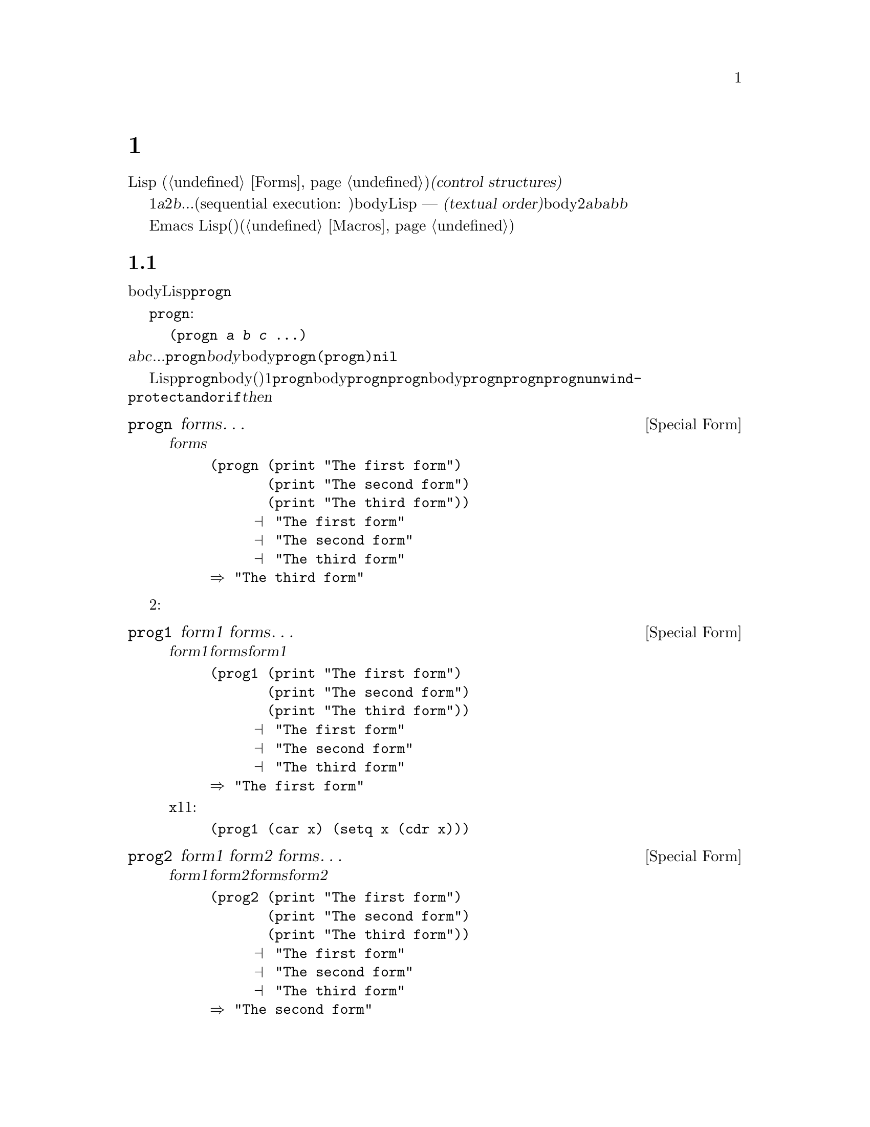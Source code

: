 @c ===========================================================================
@c
@c This file was generated with po4a. Translate the source file.
@c
@c ===========================================================================

@c -*- mode: texinfo; coding: utf-8 -*-
@c This is part of the GNU Emacs Lisp Reference Manual.
@c Copyright (C) 1990--2024 Free Software
@c Foundation, Inc.
@c See the file elisp-ja.texi for copying conditions.
@node Control Structures
@chapter 制御構造
@cindex special forms for control structures
@cindex forms for control structures
@cindex control structures

  Lispプログラムは一連の@dfn{式}、あるいは@dfn{フォーム}
(@ref{Forms}を参照)により形成されます。これらのフォームの実行順は@dfn{制御構造(control
structures)}で囲むことによって制御します。制御構造とはその制御構造が含むフォームをいつ、どのような条件で、何回実行するかを制御するスペシャルフォームです。

@cindex textual order
  もっとも単純な実行順は1番目は@var{a}、2番目は@var{b}、...というシーケンシャル実行(sequential execution:
順番に実行)です。これは関数のbody内の連続する複数のフォームや、Lispコードのファイル内のトップレベルを記述したときに発生します ---
つまりフォームは記述した順に実行されます。わたしたちはこれを@dfn{テキスト順(textual
order)}と呼びます。たとえば関数のbodyが2つのフォーム@var{a}と@var{b}から構成される場合、関数の評価は最初に@var{a}、次に@var{b}を評価します。@var{b}を評価した結果がその関数の値となります。

  明示的に制御構造を使用することにより、非シーケンシャルな順番での実行が可能になります。

  Emacs
Lispは他の様々な順序づけ、条件、繰り返し、(制御された)ジャンプを含む複数の種類の制御構造を提供しており、以下ではそれらのすべてを記述します。ビルトインの制御構造は制御構造のサブフォームが評価される必要がなかったり、順番に評価される必要がないのでスペシャルフォームです。独自の制御構造を構築するためにマクロを使用することができます(@ref{Macros}を参照)。

@menu
* Sequencing::               テキスト順の評価。
* Conditionals::             @code{if}、@code{cond}、@code{when}、@code{unless}。
* Combining Conditions::     @code{and}、@code{or}、@code{not}とその仲間達。
* Pattern-Matching Conditional::  @code{pcase}類の使用方法。
* Iteration::                @code{while}ループ。
* Generators::               汎用のシーケンスとコルーチン。
* Nonlocal Exits::           シーケンスの外へのジャンプ。
* Conditional Compilation::  Cの#ifに似た機能。
@end menu

@node Sequencing
@section 順序
@cindex sequencing
@cindex sequential execution
@cindex forms for sequential execution

  フォームを出現順に評価するのは、あるフォームから別のフォームに制御を渡すもっとも一般的な制御です。関数のbodyのようなコンテキストにおいては自動的にこれが行なわれます。他の場所ではこれを行なうために制御構造を使用しなければなりません。Lispで一単純な制御構造は@code{progn}です。

  スペシャルフォーム@code{progn}は以下のようなものです:

@example
@group
(progn @var{a} @var{b} @var{c} @dots{})
@end group
@end example

@noindent
これは順番に@var{a}、@var{b}、@var{c}、...を実行するよう指定します。これらは@code{progn}フォームの@dfn{body}と呼ばれます。body内の最後のフォームの値が@code{progn}全体の値になります。@code{(progn)}は@code{nil}をリターンします。

@cindex implicit @code{progn}
  初期のLispでは@code{progn}は、連続で複数のフォームを実行して最後のフォームの値を使用する唯一の方法でした。しかしプログラマーは関数のbodyの、(その時点では)1つのフォームだけが許される場所で@code{progn}を使用する必要が多いことに気づきました。そのため関数のbodyを暗黙の@code{progn}にして、@code{progn}のbodyのように複数のフォームを記述できるようにしました。他の多くの制御構造も暗黙の@code{progn}を同様に含みます。結果として昔ほど@code{progn}は多用されなくなりました。現在では@code{progn}が必要になるのは@code{unwind-protect}、@code{and}、@code{or}、または@code{if}の@var{then}パートの中であることがほとんどです。

@defspec progn forms@dots{}
このスペシャルフォームは@var{forms}のすべてをテキスト順に評価してフォームの結果をリターンする。

@example
@group
(progn (print "The first form")
       (print "The second form")
       (print "The third form"))
     @print{} "The first form"
     @print{} "The second form"
     @print{} "The third form"
@result{} "The third form"
@end group
@end example
@end defspec

  他の2つの構文は一連のフォームを同様に評価しますが、異なる値をリターンします:

@defspec prog1 form1 forms@dots{}
このスペシャルフォームは@var{form1}と@var{forms}のすべてをテキスト順に評価して@var{form1}の結果をリターンする。

@example
@group
(prog1 (print "The first form")
       (print "The second form")
       (print "The third form"))
     @print{} "The first form"
     @print{} "The second form"
     @print{} "The third form"
@result{} "The first form"
@end group
@end example

以下の例は変数@code{x}のリストから1番目の要素を削除して、削除した1番目の要素の値をリターンする:

@example
(prog1 (car x) (setq x (cdr x)))
@end example
@end defspec

@defspec prog2 form1 form2 forms@dots{}
このスペシャルフォームは@var{form1}、@var{form2}、その後の@var{forms}のすべてをテキスト順で評価して@var{form2}の結果をリターンする。

@example
@group
(prog2 (print "The first form")
       (print "The second form")
       (print "The third form"))
     @print{} "The first form"
     @print{} "The second form"
     @print{} "The third form"
@result{} "The second form"
@end group
@end example
@end defspec

@node Conditionals
@section 条件
@cindex conditional evaluation
@cindex forms, conditional

  条件による制御構造は候補の中から選択を行ないます。Emacs
Lispは5つの条件フォームをもちます。@code{if}は他の言語のものとほとんど同じです。@code{when}と@code{unless}は@code{if}の変種です。@code{cond}は一般化されたcase命令です。@code{cond}を汎用化したものが@code{pcase}です(@ref{Pattern-Matching
Conditional}を参照)。

@defspec if condition then-form else-forms@dots{}
@code{if}は@var{condition}の値にもとづき@var{then-form}と@var{else-forms}を選択する。評価された@var{condition}が非@code{nil}なら@var{then-form}が評価されて結果がリターンされる。それ以外なら@var{else-forms}がテキスト順に評価されて最後のフォームの値がリターンされる(@code{if}の@var{else}パートは暗黙の@code{progn}の例である。@ref{Sequencing}を参照)。

@var{condition}の値が@code{nil}で@var{else-forms}が与えられなければ、@code{if}は@code{nil}をリターンする。

選択されなかったブランチは決して評価されない --- 無視される ---
ので、@code{if}はスペシャルフォームである。したがって以下の例では@code{print}が呼び出されることはないので@code{true}はプリントされない。

@example
@group
(if nil
    (print 'true)
  'very-false)
@result{} very-false
@end group
@end example
@end defspec

@defmac when condition then-forms@dots{}
これは@var{else-forms}がなく、複数の@var{then-forms}が可能な@code{if}の変種である。特に、

@example
(when @var{condition} @var{a} @var{b} @var{c})
@end example

@noindent
は以下と完全に等価である

@example
(if @var{condition} (progn @var{a} @var{b} @var{c}) nil)
@end example
@end defmac

@defmac unless condition forms@dots{}
これは@var{then-form}がない@code{if}の変種です:

@example
(unless @var{condition} @var{a} @var{b} @var{c})
@end example

@noindent
は以下と完全に等価である

@example
(if @var{condition} nil
   @var{a} @var{b} @var{c})
@end example
@end defmac

@defspec cond clause@dots{}
@code{cond}は任意個数の選択肢から選択を行なう。@code{cond}内の各@var{clause}はリストでなければならない。このリストの@sc{car}は@var{condition}で、(もしあれば)残りの要素は@var{body-forms}となる。したがってclauseは以下のようになる:

@example
(@var{condition} @var{body-forms}@dots{})
@end example

@code{cond}は各clauseの@var{condition}を評価することにより、テキスト順でclauseを試みる。@var{condition}の値が非@code{nil}ならそのclauseは成り立つ。その後に@code{cond}はそのclauseの@var{body-forms}を評価して、@var{body-forms}の最後の値をリターンする。残りのclauseは無視される。

@var{condition}の値が@code{nil}ならそのclauseは失敗して、@code{cond}は次のclauseに移動してそれの@var{condition}を試みる。

clauseは以下のようにも見えるかもしれない:

@example
(@var{condition})
@end example

@noindent
@var{condition}がテストされたときに非@code{nil}なら、@code{cond}フォームは@var{condition}の値をリターンする。

すべての@var{condition}が@code{nil}に評価された場合 ---
つまりすべてのclauseが不成立なら、@code{cond}は@code{nil}をリターンする。

以下の例は@code{x}の値が数字、文字列、バッファー、シンボルなのかをテストする4つのclauseをもつ:

@example
@group
(cond ((numberp x) x)
      ((stringp x) x)
      ((bufferp x)
       (setq temporary-hack x) ; @r{1つのclauseに}
       (buffer-name x))        ; @r{複数bodyフォーム}
      ((symbolp x) (symbol-value x)))
@end group
@end example

前のclauseが不成立のとき最後の条項を実行したいときがよくある。これを行なうには@code{(t
@var{body-forms})}のように、@var{condition}の最後のclauseに@code{t}を使用する。フォーム@code{t}は@code{t}に評価され決して@code{nil}にならないので、このclauseが不成立になることはなく最終的に@code{cond}はこのclauseに到達する。たとえば:

@example
@group
(setq a 5)
(cond ((eq a 'hack) 'foo)
      (t "default"))
@result{} "default"
@end group
@end example

@noindent
この@code{cond}式は@code{a}の値が@code{hack}なら@code{foo}、それ以外は文字列@code{"default"}をリターンする。
@end defspec

すべての条件構文は@code{cond}か@code{if}のいずれかで表すことができます。したがってどちらを選択するかはスタイルの問題になります。たとえば:

@example
@group
(if @var{a} @var{b} @var{c})
@equiv{}
(cond (@var{a} @var{b}) (t @var{c}))
@end group
@end example

変数のバインドとあわせて条件を使うと便利かもしれません。変数の計算を行って、その後もし値が非@code{nil}なら何かしたいというのはよくあることです。これを行うには、たとえば以下のように単にそのまま記述すればよいのです:

@example
(let ((result1 (do-computation)))
  (when result1
    (let ((result2 (do-more result1)))
      (when result2
        (do-something result2)))))
@end example

これはパターンとしては非常に一般的なのでEmacsではこれを簡単に行って、かつ可読性を向上させるためのマクロがいくつか提供されています。上記のコードは以下のように記述することができます:

@example
(when-let ((result1 (do-computation))
           (result2 (do-more result1)))
  (do-something result2))
@end example

このテーマにはバリエーションがいくつかあり、以下にそれらを概略します。

@defmac if-let spec then-form else-forms...
@var{spec}内のバインディングを、@code{let*} (@ref{Local
Variables}を参照)のようにそれぞれ順番に評価して、値が@code{nil}になるバインディングがあれば停止する。すべて非@code{nil}なら@var{then-form}、それ以外では@var{else-forms}の最後のフォームの値をリターンする。
@end defmac

@defmac when-let spec then-forms...
@code{if-let}と同様だが@var{else-forms}がない。
@end defmac

@defmac while-let spec then-forms...
@code{when-let}と同様だが、@var{spec}内のバインディングが@code{nil}になるまで繰り返す。リターン値は常に@code{nil}。
@end defmac

@node Combining Conditions
@section 組み合わせ条件の構築
@cindex combining conditions

  このセクションでは複雑な条件を表現するために@code{if}や@code{cond}とともによく使用される構文を説明します。@code{and}と@code{or}の構文は、ある種の複数条件の構文として個別に使用することもできます。

@defun not condition
この関数は@var{condition}が偽であることをテストする。この関数は@var{condition}が@code{nil}なら@code{t}、それ以外は@code{nil}をリターンする。関数@code{not}は@code{null}と等価であり、空のリストや@code{nil}値をテストする場合は@code{null}の使用を推奨する。
@end defun

@defspec and conditions@dots{}
スペシャルフォーム@code{and}は、すべての@var{conditions}が真かどうかをテストする。この関数は@var{conditions}を記述順に1つずつ評価することにより機能する。

ある@var{conditions}が@code{nil}に評価されると、残りの@var{conditions}に関係なく、@code{and}は@code{nil}をリターンしなければならない。この場合@code{and}は即座に@code{nil}をリターンして、残りの@var{conditions}は無視される。

すべての@var{conditions}が非@code{nil}なら、それらの最後の値が@code{and}フォームの値になる。@var{conditions}がない単独の@code{(and)}は@code{t}をリターンする。なぜならすべての@var{conditions}が非@code{nil}となるので、これは適切である(考えてみてみよ、非@code{nil}でない@var{conditions}はどれか?)。

以下に例を示す。1番目の条件は整数1をリターンし、これは@code{nil}ではない。同様に2番目の条件は整数2をリターンし、これも@code{nil}ではない。3番目の条件は@code{nil}なので、のこりの条件が評価されることは決してない。

@example
@group
(and (print 1) (print 2) nil (print 3))
     @print{} 1
     @print{} 2
@result{} nil
@end group
@end example

以下は@code{and}を使用した、より現実的な例である:

@example
@group
(if (and (consp foo) (eq (car foo) 'x))
    (message "foo is a list starting with x"))
@end group
@end example

@noindent
@code{(consp foo)}が@code{nil}をリターンすると、@code{(car
foo)}は実行されないのでエラーにならないことに注意。

@code{if}か@code{cond}のいずれかを使用して、@code{and}式を記述することもできる。以下にその方法を示す:

@example
@group
(and @var{arg1} @var{arg2} @var{arg3})
@equiv{}
(if @var{arg1} (if @var{arg2} @var{arg3}))
@equiv{}
(cond (@var{arg1} (cond (@var{arg2} @var{arg3}))))
@end group
@end example
@end defspec

@defspec or conditions@dots{}
スペシャルフォーム@code{or}は、少なくとも1つの@var{conditions}が真かどうかをテストする。この関数はすべての@var{conditions}を1つずつ、記述された順に評価することにより機能する。

ある@var{conditions}が非@code{nil}値に評価されたら、@code{or}の結果は非@code{nil}でなければならない。この場合@code{or}は即座にリターンし、残りの@var{conditions}は無視される。この関数がリターンする値は、非@code{nil}値に評価された条件の値そのものである。

すべての@var{conditions}が@code{nil}なら、@code{or}式は@code{nil}をリターンします。@var{conditions}のない単独の@code{(or)}は@code{nil}をリターンする。なぜならすべての@var{conditions}が@code{nil}になるのでこれは適切である(考えてみよ、@code{nil}でない@var{conditions}はどれか?)。

たとえば以下の式は、@code{x}が@code{nil}か整数0かどうかをテストする:

@example
(or (eq x nil) (eq x 0))
@end example

@code{and}構文と同様に、@code{or}を@code{cond}に置き換えて記述することができる。たとえば:

@example
@group
(or @var{arg1} @var{arg2} @var{arg3})
@equiv{}
(cond (@var{arg1})
      (@var{arg2})
      (@var{arg3}))
@end group
@end example

ほとんどの場合は、@code{or}を@code{if}に置き換えて記述できるが完全ではない:

@example
@group
(if @var{arg1} @var{arg1}
  (if @var{arg2} @var{arg2}
    @var{arg3}))
@end group
@end example

@noindent
これは完全に同一ではない。なぜなら@var{arg1}か@var{arg2}を2回評価するかもしれないからである。対照的に@code{(or
@var{arg1} @var{arg2} @var{arg3})}が2回以上引数を評価することは決してない。
@end defspec

@defun xor condition1 condition2
この関数は@var{condition1}と@var{condition2}の排他的論理和をリターンする。つまり@code{xor}は引数がいずれも@code{nil}あるいは非@code{nil}なら@code{nil}をリターンする。それ以外なら非@code{nil}の引数の値をリターンする。

@code{or}とは対照的に引数はどちらも常に評価されることに注意。
@end defun

@node Pattern-Matching Conditional
@section パターンマッチングによる条件
@cindex pcase
@cindex pattern matching, programming style

4つの基本的な条件フォームとは別に、Emacs Lispには@code{cond}と@code{cl-case}
(@ref{Conditionals,,,cl,Common Lisp
Extensions}を参照)の合成物とも言うべき、@code{pcase}マクロというパターンマッチングによる条件フォームがあります。これは@code{cond}と@code{cl-case}の制限を克服して、@dfn{パターンマッチングによるプログラミングスタイル(pattern
matching programming style)}を導入するものです。その@code{pcase}が克服する制限とは:

@itemize
@item
@code{cond}フォームはclauseそれぞれにたいして述語@var{condition}を評価して候補から選択を行う(@ref{Conditionals}を参照)。@var{condition}内でのletバインドされた変数がclauseの@var{body-forms}で利用できないのが主な制限。

もう1つの煩しい(制限というより不便な)点は一連の@var{condition}述語が等価なテストを実装する際にはコードが多数回繰り返されること(@code{cl-case}はこの不便さを解決している)。

@item
@code{cl-case}マクロは最初の引数と特定の値セットの等価性を評価することにより候補から選択を行う。

制限は2つ:

@enumerate
@item
等価性のテストに@code{eql}を使用。
@item
値は既知でありあらかじめ記述されていなければならない。
@end enumerate

@noindent
これらの制限は文字列や複合データ構造にたいして@code{cl-case}を不適格にする(このような制限は@code{cond}にはないが上述のように別の制限をもつ)。
@end itemize

@noindent
@code{pcase}マクロは@dfn{パターンマッチング(pattern
matching)}の変種であるような等価性テストを汎化したものによる@var{condition}の置き換え、clauseの述語を簡潔に表現できるような機能の追加、clauseの述語と@var{body-forms}の間でletバインディングを共有するようなアレンジにより、概念的には最初の引数のフォーカスでは@code{cl-case}、clauseの処理フローでは@code{cond}を借用しています。

この述語の簡潔な表現は@dfn{パターン(pattern)}として知られています。最初の引数の値にたいして呼び出される述語が非@code{nil}をリターンしたときには、``パターンが値にマッチした''といいます(``値がパターンにマッチした''ということもある)。

@menu
* The @code{pcase} macro: pcase Macro.  例と注意を含む。
* Extending @code{pcase}: Extending pcase.  新種パターンの定義。
* Backquote-Style Patterns: Backquote Patterns.  構造的パターンマッチング。
* Destructuring with pcase Patterns::  pcaseパターンによるサブフィールド抽出。
@end menu

@node pcase Macro
@subsection @code{pcase}マクロ

背景は@ref{Pattern-Matching Conditional}を参照してください。

@defmac pcase expression &rest clauses
@var{clauses}内のclauseは@w{@code{(@var{pattern}
@var{body-forms}@dots{})}}という形式をもつ。

@var{expression}の値( @var{expval}
)を決定するために評価する。@var{pattern}が@var{expval}にマッチするような最初のclauseを探して、そのclauseの@var{body-forms}に制御を渡す。

マッチが存在すれば@code{pcase}の値はマッチが成功したclauseの@var{body-forms}の最後の値、それ以外なら@code{pcase}は@code{nil}に評価される。
@end defmac

@cindex pcase pattern
各@var{pattern}は@dfn{pcaseパターン(pcase
pattern)}である必要があります。これは以下に定義されるコアパターンのいずれか、または@code{pcase-defmacro}
(@ref{Extending pcase}を参照)を通じて定義されるパターンの1つを使用できます。

このサブセクションの残りの部分ではコアパターンの異なるフォームをいくつかの例を交えて説明して、いくつかのパターンフォームが提供するletバイディング機能を使用する上で重要な注意点で締めくくります。コアパターンは以下のフォームをもつことができます:

@table @code

@item _@r{ (アンダースコア)}
任意の@var{expval}にマッチ。これは@dfn{don't care}、あるいは@dfn{ワイルドカード(wildcard)}としても知られる。

@item '@var{val}
@var{expval}と@var{val}が等しければマッチ。比較は@code{equal}のように行われる(@ref{Equality
Predicates}を参照)。

@item @var{keyword}
@itemx @var{integer}
@itemx @var{string}
@var{expval}がリテラルオブジェクトと等しければマッチ。これは上述の@code{'@var{val}}の特殊なケースであり、これらのタイプのリテラルオブジェクトが自己クォート(self-quoting)を行うために可能となる。

@item @var{symbol}
任意の@var{expval}にマッチするとともに、追加で@var{symbol}を@var{expval}にletバインドする。このようなバインディングは@var{body-forms}内でも利用できる(@ref{Dynamic
Binding}を参照)。

@var{symbol}が(以下の@code{and}を使用することにより)シーケンスパターン@var{seqpat}の一部なら、@var{symbol}に後続する@var{seqpat}部分でもバインディングは利用可能。この使用法にはいくつかの注意点がある。@ref{pcase-symbol-caveats,,caveats}を参照のこと。

使用を避けるべき2つのシンボルは@code{_}
(上述)と同様に振る舞う非推奨の@code{t}と@code{nil}(エラーをシグナルする)。同様にキーワードシンボルへのバインドは無意味(@ref{Constant
Variables}を参照)。

@item `@var{qpat}
バッククォートスタイルのパターン。詳細については@ref{Backquote Patterns}を参照のこと。

@item (cl-type @var{type})
@var{expval}がタイプ@var{type} ( @code{cl-typep}が許す型記述子。 @ref{Type
Predicates,,,cl,Common Lisp Extensions}を参照)ならマッチ。たとえば:

@lisp
(cl-type integer)
(cl-type (integer 0 10))
@end lisp

@item (pred @var{function})
@var{expval}にたいして述語@var{function}が非@code{nil}をリターンしたらマッチ。このテストは構文@code{(pred
(not @var{function}))}で否定となる。述語@var{function}は以下のフォームのいずれかが可能:

@table @asis
@item 関数名(シンボル)
@var{expval}を単一の引数として名前つきの関数を呼び出す。

例: @code{integerp}

@item lambda式
@var{expval}を単一の引数として無名関数を呼び出す(@ref{Lambda Expressions}を参照)。

例: @code{(lambda (n) (= 42 n))}

@item @var{n}個の引数での関数呼び出し
関数(関数呼び出しの1つ目の要素)を@var{n}個の引数(残りの要素)、および@var{expval}を@var{n}+1番目の追加の引数としてで呼び出す。

例: @code{(= 42)}@* この例では関数が@code{=}、@var{n}が1であり、実際の関数呼び出しは@w{@code{(= 42
@var{expval})}}になる。

@item @code{_}引数での関数呼び出し
関数(関数呼び出しの1つ目の要素)を指定された引数(残りの要素)で呼び出し、@var{expval}を@code{_}で置き換える。

例: @code{(gethash _ memo-table)} この例では関数が@code{gethash}であり、実際の関数呼び出しは:
@w{@code{(gethash @var{expval} memo-table)}}
@end table

@item (app @var{function} @var{pattern})
@var{expval}にたいして呼び出した@var{function}が@var{pattern}にマッチする値をリターンすればマッチ。@var{function}は上述の@code{pred}で説明したフォームのいずれかが可能。しかし@code{pred}とは異なり、@code{app}はブーリーンの真値ではなく@var{pattern}にたいして結果をテストする点が異なる。

@item (guard @var{boolean-expression})
@var{boolean-expression}が非@code{nil}に評価されればマッチ。

@item (let @var{pattern} @var{expr})
@var{exprval}を取得するために@var{expr}を評価して、@var{exprval}が@var{pattern}にマッチすればマッチ(@var{pattern}は@var{symbol}を使用することでシンボルに値をバインドできるので@code{let}と呼ばれる)。
@end table

@cindex sequencing pattern
@var{seqpat}としても知られる@dfn{シーケンスパターン(sequencing
pattern)}はサブパターンを順に処理するパターンです。@code{pcase}にたいしては@code{and}と@code{or}の2つが存在します。これらは同じ名前のスペシャルフォーム(@ref{Combining
Conditions}を参照)と同様の方式で振る舞いますが、値ではなくサブパターンを処理します。

@table @code
@item (and @var{pattern1}@dots{})
@var{pattern1}@dots{}のいずれかがマッチに失敗するまで順にマッチを試みる。この場合には@code{and}もマッチに失敗して、残りのサブパターンはテストしない。すべてのサブパターンがマッチすれば@code{and}はマッチする。

@item (or @var{pattern1} @var{pattern2}@dots{})
@var{pattern1}、@var{pattern2}、@dots{}のいずれかがマッチに成功するまで順にマッチを試みる。この場合には@code{or}もマッチして、残りのサブパターンはテストしない。

@var{body-forms}にたいして一貫した環境
@ifnottex
(@ref{Intro Eval}を参照)
@end ifnottex
を与える(マッチでの評価エラーを回避できる)ために、パターンがバインドする変数セットは各サブパターンがバインドする変数を結合したものになる。ある変数がマッチしたサブパターンにバインドされない場合には@code{nil}にバインドされる。

@ifnottex
@anchor{rx in pcase}
@item (rx @var{rx-expr}@dots{})
@code{string-match}が行うように@code{rx}正規表現表記を使用して文字列を正規表現@var{rx-expr}@dots{}にマッチする(@ref{Rx
Notation}を参照)。

通常の@code{rx}構文に加えて、@var{rx-expr}@dots{}には以下の構文を含めることができる:

@table @code
@item (let @var{ref} @var{rx-expr}@dots{})
シンボル@var{ref}を@var{rx-expr}@enddots{}にマッチする部分マッチにバインドする。@var{ref}は@var{body-forms}内で部分マッチの文字列か@code{nil}にバインドされるが、@code{backref}でも使用可能。

@item (backref @var{ref})
標準の@code{backref}構文と同様だが、@var{ref}は前の@code{(let @var{ref}
@dots{})}構文で導入された名前にもなる。
@end table
@end ifnottex

@end table

@anchor{pcase-example-0}
@subheading 例: @code{cl-case}にたいする利点

以下は@code{cl-case} (@ref{Conditionals,,,cl,Common Lisp
Extensions}を参照)にたいする@code{pcase}の利点のいくつかを強調する例です。

@example
@group
(pcase (get-return-code x)
  ;; 文字列
  ((and (pred stringp) msg)
   (message "%s" msg))
@end group
@group
  ;; symbol
  ('success       (message "Done!"))
  ('would-block   (message "Sorry, can't do it now"))
  ('read-only     (message "The schmilblick is read-only"))
  ('access-denied (message "You do not have the needed rights"))
@end group
@group
  ;; default
  (code           (message "未知のリターンコード %S" code)))
@end group
@end example

@noindent
@code{cl-case}では@code{get-return-code}のリターン値を保持するためにローカル変数@code{code}を宣言する必要があります。さらに@code{cl-case}は比較に@code{eql}を使用するので文字列の使用も難しくなります。

@anchor{pcase-example-1}
@subheading 例: @code{and}の使用

後続のサブパターン(と同様にbodyフォーム)にバインディングを提供する1つ以上の@var{symbol}サブパターンをもつ@code{and}で開始するのが、パターンを記述する際の一般的なイディオムです。たとえば以下のパターンは1桁の整数にマッチします。

@example
@group
(and
  (pred integerp)
  n                     ; @r{@code{n}に@var{expval}をバインド}
  (guard (<= -9 n 9)))
@end group
@end example

@noindent
まず@code{pred}は@w{@code{(integerp
@var{expval})}}が非@code{nil}に評価されればマッチになります。次に@code{n}はすべてにマッチする@var{symbol}パターンであり、@code{n}に@var{expval}がバインドされます。最後に@code{guard}はブーリーン式@w{@code{(<=
-9 n
9)}}が非@code{nil}に評価されればマッチになります(@code{n}への参照に注意)。これらすべてのサブパターンがマッチすれば@code{and}がマッチになります。

@anchor{pcase-example-2}
@subheading 例: @code{pcase}による書き換え

以下はシンプルなマッチングタスクを伝統的な実装(関数@code{grok/traditional}から、@code{pcase}を使用する実装(関数@code{grok/pcase})に書き換える別の例です。これらの関数のdocstringはいずれも``If
OBJ is a string of the form "key:NUMBER", return NUMBER (a
string). Otherwise, return the list ("149"
default).''です。最初は伝統的な実装です(@ref{Regular Expressions}を参照):

@example
@group
(defun grok/traditional (obj)
  (if (and (stringp obj)
           (string-match "^key:\\([[:digit:]]+\\)$" obj))
      (match-string 1 obj)
    (list "149" 'default)))
@end group

@group
(grok/traditional "key:0")   @result{} "0"
(grok/traditional "key:149") @result{} "149"
(grok/traditional 'monolith) @result{} ("149" default)
@end group
@end example

@noindent
この書き換えでは@var{symbol}バインディング、および@code{or}、@code{and}、@code{pred}、@code{app}、@code{let}を実演します。

@example
@group
(defun grok/pcase (obj)
  (pcase obj
    ((or                                     ; @r{L1}
      (and                                   ; @r{L2}
       (pred stringp)                        ; @r{L3}
       (pred (string-match                   ; @r{L4}
              "^key:\\([[:digit:]]+\\)$"))   ; @r{L5}
       (app (match-string 1)                 ; @r{L6}
            val))                            ; @r{L7}
      (let val (list "149" 'default)))       ; @r{L8}
     val)))                                  ; @r{L9}
@end group

@group
(grok/pcase "key:0")   @result{} "0"
(grok/pcase "key:149") @result{} "149"
(grok/pcase 'monolith) @result{} ("149" default)
@end group
@end example

@noindent
@code{grok/pcase}は主に1つの@code{pcase}フォームのclause、L1からL8のパターン、L9の(1つの)フォームからなります。パターンは引数であるサブパターンにたいして順にマッチを試みる@code{or}です。これは最初に@code{and}
(L2からL7)、次に@code{let} (L8)のように、いずれかが成功するまで順にマッチを試みます。

前出の例(@ref{pcase-example-1,,Example
1}を参照)のように、@code{and}は以降のサブパターンが正しいタイプのオブジェクト(この場合は文字列)に作用することを保証するために@code{pred}サブパターンで始まります。@w{@code{(stringp
@var{expval})}}が@code{nil}なら@code{pred}は失敗となり、したがって@code{and}も失敗となります。

次の@code{pred} (L4からL5)は@w{@code{(string-match RX
@var{expval})}}を評価して結果が非@code{nil} (
@var{expval}が期待するフォーム@code{key:NUMBER}であることを意味する)ならマッチになります。これが失敗すると再び@code{pred}は失敗となり、したがって@code{and}も失敗となります。

(@code{and}の一連のサブパターンでは)最後の@code{app}は一時的な値@var{tmp} (部分文字列
``NUMBER'')を取得するために@w{@code{(match-string 1 @var{expval})}}
(L6)を評価して、パターン@code{val}
(L7)と@var{tmp}のマッチを試みます。これは@var{symbol}パターンなので無条件でマッチして、@code{val}に@var{tmp}を追加でバインドします。

ついに@code{app}がマッチしたので、@code{and}のすべてのサブパターンがマッチして、@code{and}がマッチとなります。同じように一度@code{and}がマッチすれば@code{or}がマッチするので、サブパターン@code{let}
(L8)の処理が試みられることはありません。

@code{obj}が文字列以外、あるいは間違った形式の文字列の場合を考えてみましょう。この場合にはいずれかの@code{pred}
(L3からL5)がマッチに失敗するので、@code{and} (L2)がマッチに失敗して、@code{or} (L1)がサブパターン@code{let}
(L8)の処理を試みます。

まず@code{let}は@w{@code{("149" default)}}を取得するために@w{@code{(list "149"
'default)}}を評価して、それからパターン@code{val}にたいして@var{exprval}のマッチを試みます。これは@var{symbol}パターンなので無条件にマッチして、追加で@code{val}に@var{exprval}をバインドします。これで@code{let}がマッチしたので、@code{or}がマッチとなります。

@code{and}と@code{let}のサブパターンはどちらも同じ方法、すなわち@code{val}をバインドする過程で@var{symbol}パターンの@code{val}に(常に成功する)マッチを試みることにより完了することに注意してください。したがって@code{or}は常にマッチして、常に制御をbodyフォーム(L9)に渡します。マッチが成功した@code{pcase}のclauseとしては最後のbodyなので、これは@code{pcase}の値となり、同様に@code{grok/pcase}のリターン値になります(@ref{What
Is a Function}を参照)。

@anchor{pcase-symbol-caveats}
@subheading シーケンスパターンにおける@var{symbol}の注意点

前出の例のすべてでは、何らかの方法により@var{symbol}サブパターンが含まれるシーケンスパターンが使用されています。以下に使用法に関する重要な詳細をいくつか挙げます。

@enumerate
@item @var{seqpat}内に@var{symbol}が複数回出現する場合には、
2回目以降に出現してもリバインドには展開されないが、かわりに@code{eq}を使用した等価性テストに展開される。

以下の例には2つのclauseと2つの@var{seqpat}
(AとB)を使用している。AとBはいずれも最初に(@code{pred}を使用することにより)@var{expval}がペアであることをチェックして、それから(それぞれにたいして@code{app}を使用することにより)
@var{expval}の@code{car}と@code{cdr}にシンボルをバインドする。

Aではシンボル@code{st}が2回記述されているので、2つ目の記述は@code{eq}を使用した等価性チェックになる。一方でBは@code{s1}と@code{s2}という別個のシンボルを使用するので、独立したバインディングになる。

@example
@group
(defun grok (object)
  (pcase object
    ((and (pred consp)        ; seqpat A
          (app car st)        ; st: 1回目
          (app cdr st))       ; st: 2回目
     (list 'eq st))
@end group
@group
    ((and (pred consp)        ; seqpat B
          (app car s1)        ; s1: 1回目
          (app cdr s2))       ; s2: 1回目
     (list 'not-eq s1 s2))))
@end group

@group
(let ((s "yow!"))
  (grok (cons s s)))      @result{} (eq "yow!")
(grok (cons "yo!" "yo!")) @result{} (not-eq "yo!" "yo!")
(grok '(4 2))             @result{} (not-eq 4 (2))
@end group
@end example

@item @var{symbol}を参照するコードの副作用は未定義。
無視する。たとえば以下2つの関数は類似している。いずれの関数も@code{and}、@var{symbol}、@code{guard}を使用する:

@example
@group
(defun square-double-digit-p/CLEAN (integer)
  (pcase (* integer integer)
    ((and n (guard (< 9 n 100))) (list 'yes n))
    (sorry (list 'no sorry))))

(square-double-digit-p/CLEAN 9) @result{} (yes 81)
(square-double-digit-p/CLEAN 3) @result{} (no 9)
@end group

@group
(defun square-double-digit-p/MAYBE (integer)
  (pcase (* integer integer)
    ((and n (guard (< 9 (incf n) 100))) (list 'yes n))
    (sorry (list 'no sorry))))

(square-double-digit-p/MAYBE 9) @result{} (yes 81)
(square-double-digit-p/MAYBE 3) @result{} (yes 9)  ; @r{WRONG!}
@end group
@end example

@noindent
違いは@code{guard}内の@var{boolean-expression}である。@code{CLEAN}は単に直接@code{n}を参照するのにたいして、@code{MAYBE}は式@code{(incf
n)}の中で副作用により@code{n}を参照している。@code{integer}の際には以下のようなことが発生している:

@itemize
@item 最初の@code{n}は@var{expval}
(評価した結果である@code{(* 3 3)}、つまり9)にバインドされる。

@item @var{boolean-expression}が評価される:

@example
@group
start:   (< 9 (incf n)        100)
becomes: (< 9 (setq n (1+ n)) 100)
becomes: (< 9 (setq n (1+ 9)) 100)
@end group
@group
becomes: (< 9 (setq n 10)     100)
                                   ; @r{ここで副作用!}
becomes: (< 9       n         100) ; @r{@code{n}は10にバインドされている}
becomes: (< 9      10         100)
becomes: t
@end group
@end example

@item 結果は非@code{nil}なので
@code{guard}がマッチして@code{and}がマッチとなり、制御はそのclauseのbodyフォームに渡される。
@end itemize

@noindent
@code{MAYBE}には9が2桁の整数だと判定してしまう数学的な誤り以外にも問題がある。bodyフォームは@code{n}の更新された値(10)を確認せずに参照を複数回行う。するとどうなるか?

要約すると( @code{guard}での) @var{boolean-expression}だけではなく( @code{let}での)
@var{expr}、( @code{pred}と@code{app}での)
@var{function}でも副作用をもつ@var{symbol}パターンにたいする参照は完全に避けることが最良である。

@item マッチではclauseのbodyフォームはletバインドされたパターンのシンボルセットを参照できる。
このシンボルセットは@var{seqpat}が@code{and}の際には、各サブパターンでletバインドされるすべてのシンボルそれぞれを結合したものになる。@code{and}のマッチではすべてのサブパターンがマッチしなければならないので、これには意味がある。

@var{seqpat}が@code{or}なら事情は異なる。@code{or}は最初にマッチしたサブパターンでマッチとなり、残りのサブパターンは無視される。bodyフォームにはどのサブパターンがマッチして異なるセットの中からどれが選択されたかを知る術はないので、各シンボルが異なるシンボルセットをletバインドすることに意味はない。たとえば以下は無効:

@example
@group
(require 'cl-lib)
(pcase (read-number "Enter an integer: ")
  ((or (and (pred cl-evenp)
            e-num)      ; @r{@code{e-num}を@var{expval}にバインド}
       o-num)           ; @r{@code{o-num}を@var{expval}にバインド}
   (list e-num o-num)))
@end group

@group
Enter an integer: 42
@error{} Symbol’s value as variable is void: o-num
@end group
@group
Enter an integer: 149
@error{} Symbol’s value as variable is void: e-num
@end group
@end example

@noindent
bodyフォーム@w{@code{(list e-num
o-num)}}の評価によりエラーがシグナルされる。サブパターンを区別するために、すべてのサブパターンごとに異なる値をもつ同一名のシンボルを使用できる。上記の例を書き換えると:

@example
@group
(require 'cl-lib)
(pcase (read-number "Enter an integer: ")
  ((and num                                ; @r{L1}
        (or (and (pred cl-evenp)           ; @r{L2}
                 (let spin 'even))         ; @r{L3}
            (let spin 'odd)))              ; @r{L4}
   (list spin num)))                       ; @r{L5}
@end group

@group
Enter an integer: 42
@result{} (even 42)
@end group
@group
Enter an integer: 149
@result{} (odd 149)
@end group
@end example

@noindent
L1では@var{expval}のバインディング(この場合は@code{num}
)を@code{and}と@var{symbol}で``分解''している。L2では前と同じ方法で@code{or}は始まるが、異なるシンボルにバインドするかわりに、両方のサブパターン内で同一のシンボル@code{spin}に回バインドするために2回@code{let}を使用している(L3からL4)。@code{spin}の値によりサブパターンは区別される。そしてbodyフォームでは両方のシンボルを参照している(L5)。
@end enumerate

@node Extending pcase
@subsection @code{pcase}の拡張
@cindex pcase, defining new kinds of patterns

@code{pcase}マクロは数種類のパターンをサポートします(@ref{Pattern-Matching
Conditional}を参照)。@code{pcase-defmacro}を使用すれば違う種類のパターンにたいするサポートを追加できます。

@defmac pcase-defmacro name args [doc] &rest body
@w{@code{(@var{name}
@var{actual-args})}}のように呼び出すために新たな種類の@code{pcase}用のパターンを定義する。@code{pcase}マクロは@var{body}を評価する呼び出しへと展開する。このマクロの役割は@var{args}を@var{actual-args}にバインドした環境下において、呼び出されたパターンを別の何らかのパターンに書き換えることである。

さらに@code{pcase}のドキュメント文字列とともに@var{doc}が表示されるように計らう。@var{doc}では慣例により@var{expression}の評価結果を示すために@code{EXPVAL}を使用すること。
@end defmac

@noindent
@var{body}は通常はより基本的なパターンを使用して呼び出されたパターンを書き換える。最終的にはすべてのパターンはコアパターンに絞り込まれるが、@code{body}がすぐにコアパターンを使用する必要はない。以下の例では@code{less-than}と@code{integer-less-than}という2つのパターンを定義している。

@example
@group
(pcase-defmacro less-than (n)
  "Matches if EXPVAL is a number less than N."
  `(pred (> ,n)))
@end group

@group
(pcase-defmacro integer-less-than (n)
  "Matches if EXPVAL is an integer less than N."
  `(and (pred integerp)
        (less-than ,n)))
@end group
@end example

@noindent
@var{args}
(このケースでは@code{n}の1つだけ)に言及するdocstringは通常の方法、@code{EXPVAL}では慣例にもとづく方法であることに注意してください。1つ目の書き換え(
@code{less-than}の@var{body}
)では@code{pred}というコアパターンだけが使用されていて、2つ目では2つのコアパターン@code{and}と@code{pred}と新たに定義したパターン@code{less-than}が使用されています。そしていずれの書き換えにおいてもシングルバッククォート構文が使用されています(@ref{Backquote}を参照)。

@node Backquote Patterns
@subsection バッククォートスタイルパターン
@cindex backquote-style patterns
@cindex matching, structural
@cindex structural matching

このサブセクションでは構造化マッチングを容易にするビルトインパターンである@dfn{バッククォートスタイルパターン(backquote-style
patterns)}について説明します。背景については@ref{Pattern-Matching Conditional}を参照してください。

バッククォートスタイルパターンは(@code{pcase-defmacro}を使用して作成された)強力な@code{pcase}パターン拡張であり、その@emph{構造(structure)}の仕様にたいする@var{expval}のマッチを容易にします。

たとえば1つ目の要素が特定の文字列、2つ目の要素が任意の値であるような2要素リストの@var{expval}にたいするマッチはコアパターンを使用して記述できます:

@example
@group
(and (pred listp)
     ls
@end group
@group
     (guard (= 2 (length ls)))
     (guard (string= "first" (car ls)))
     (let second-elem (cadr ls)))
@end group
@end example

@noindent
しかし等価なバッククォートスタイルパターンで記述することもできます:

@example
`("first" ,second-elem)
@end example

@noindent
バッククォートスタイルパターンはより簡潔かつ@var{expval}の構造と似ており、@code{ls}のバインドを要しません。

バッククォートスタイルパターンは@code{`@var{qpat}}のような形式をもちます。ここで@var{qpat}は以下の形式をもつことができます:

@table @code

@item (@var{qpat1} . @var{qpat2})
@var{expval}が(
@code{car}が@var{qpat1}、@code{cdr}が@var{qpat2}にマッチする)コンスセルならマッチ。@w{@code{(@var{qpat1}
@var{qpat2} @dots{})}}のように容易に一般化できる。

@item [@var{qpat1} @var{qpat2} @dots{} @var{qpatm}]
@var{expval}が長さ@var{m}の(@code{0}から@code{(@var{m}-1)}番目の要素が@var{qpat1}、@var{qpat2}、@dots{}、@var{qpatm}にマッチする)ベクターならマッチ。

@item @var{symbol}
@itemx @var{keyword}
@itemx @var{number}
@itemx @var{string}
@var{expval}の対応する要素が指定されたリテラルオブジェクトと@code{equal}ならマッチ。

@item ,@var{pattern}
@var{expval}の対応する要素が@var{pattern}にマッチすればマッチ。@var{pattern}は@code{pcase}がサポートするすべての種類のパターンであることに注意(上記の例では@code{second-elem}は@var{symbol}コアパターンであり、これはすべてにマッチして@code{second-elem}をletでバインドする)。
@end table

@dfn{対応する要素(corresponding
element)}とはバッククォートスタイルパターン@var{qpat}にたいする構造的な位置に等しいような@var{expval}の構造的な位置部分のことです(上記の例では@code{second-elem}の対応する要素は@var{expval}の2つ目の要素)。

以下は小さな式言語用の単純なインタープリターの実装用に@code{pcase}を使用する例です(@code{body}と@code{arg}を正しくキャプチャーするには@code{fn}のclause内でlambda式にレキシカルバインディングが必要なことに注意):

@example
@group
(defun evaluate (form env)
  (pcase form
    (`(add ,x ,y)       (+ (evaluate x env)
                           (evaluate y env)))
@end group
@group
    (`(call ,fun ,arg)  (funcall (evaluate fun env)
                                 (evaluate arg env)))
    (`(fn ,arg ,body)   (lambda (val)
                          (evaluate body (cons (cons arg val)
                                               env))))
@end group
@group
    ((pred numberp)     form)
    ((pred symbolp)     (cdr (assq form env)))
    (_                  (error "Syntax error: %S" form))))
@end group
@end example

@noindent
最初の3つのclauseではバッククォートスタイルパターンが使用されています。@code{`(add ,x
,y)}は@code{form}がリテラルシンボル@code{add}から始まる3要素リストであることをチェックしてから2つ目と3つ目の要素を取り出してシンボル@code{x}と@code{y}にバインドします。これは@dfn{分解(destructuring)}と呼ばれています。@ref{Destructuring
with pcase
Patterns}を参照してください。clauseのbodyでは@code{x}と@code{y}を評価して結果を加算します。同じように@code{call}
clauseは関数呼び出しを実装して、@code{fn} clauseは無名関数定義を実装します。

残りのclauseではコアパターンが使用されています。@code{(pred
numberp)}は@code{form}が数値ならマッチします。マッチした場合にはbodyがそれを評価します。@code{(pred
symbolp)}は@code{form}がシンボルならマッチします。マッチした場合にはbodyは@code{env}内のシンボルを照合して、それの連想値をリターンします。最後の@code{_}はすべてにマッチするcatch-allパターンなので、構文エラーの報告に適しています。

以下は評価した結果を含む、この小さな言語のサンプルプログラムの例です:

@example
(evaluate '(add 1 2) nil)                 @result{} 3
(evaluate '(add x y) '((x . 1) (y . 2)))  @result{} 3
(evaluate '(call (fn x (add 1 x)) 2) nil) @result{} 3
(evaluate '(sub 1 2) nil)                 @result{} error
@end example

@node Destructuring with pcase Patterns
@subsection @code{pcase}パターンによる分解
@cindex destructuring with pcase patterns

pcaseのパターンはあるオブジェクトがマッチ可能なフォーム上の条件を表現するだけではなく、それらのオブジェクトのサブフィールドの抽出もできます。たとえば以下のコードにより、変数@code{my-list}の値であるリストから2つの要素を抽出できます:

@example
  (pcase my-list
    (`(add ,x ,y)  (message "Contains %S and %S" x y)))
@end example

これは@code{x}と@code{y}を抽出するだけではなく、加えて@code{my-list}が正確に3つの要素を含むリストであり、最初の要素がシンボル@code{add}かどうかをテストします。これらのテストのいずれかが失敗したら、@code{pcase}は@code{message}を呼び出さずに即座に@code{nil}をリターンします。

あるオブジェクトから格納された複数の値を抽出する処理は@dfn{分割(destructuring)}という処理としても知られています。@code{pcase}パターンの使用により@dfn{バインディングの分割(destructuring
binding)}を処理することが可能になります。これはローカルバインディング(@ref{Local
Variables}を参照)と似ていますが、互換性のあるオブジェクトから値を抽出することにより、変数の複数要素に値を与えることができます。

このセクションで説明したマクロはバインディングを分割するために@code{pcase}パターンを使用しています。オブジェクト構造に互換性があるという条件は、そのオブジェクトがパターンにマッチしなければならないことを意味しています。なぜならマッチした場合のみオブジェクトのサブフィールドが抽出可能になるからです。たとえば:

@example
  (pcase-let ((`(add ,x ,y) my-list))
    (message "Contains %S and %S" x y))
@end example

@noindent
これは最初に@code{my-list}が正しい個数の要素をもつリストであり、かつ1つ目の要素が@code{add}か検証せずに、@code{my-list}から直接@code{x}と@code{y}の抽出を行う点を除いて前の例と同じことを行います。実際にオブジェクトがパターンにマッチしない場合には、たとえbodyが暗黙にスキップされることはないとしても、その振る舞いは未定義でありエラーがシグナルされるか、あるいはいくつかの変数が@code{nil}のような任意の値にバインドされた状況でbodyが実行されるかもしれません。

バインディングの分割に有用なpcaseパターンとしては、マッチされるオブジェクト構造の仕様を表現する@ref{Backquote
Patterns}で説明したパターンが一般的です。

バインディングの分割にたいする代替え機能については@ref{seq-let}を参照してください。

@defmac pcase-let bindings body@dots{}
@var{bindings}に応じて変数のバインディング分割を行い、それから@var{body}を評価する。

@var{bindings}は@w{@code{(@var{pattern}
@var{exp})}}という形式のバインディングのリスト。ここで@var{exp}は評価する式、@var{pattern}は@code{pcase}パターン。

@var{exp}はすべて最初に評価されて、その後で対応する@var{pattern}にマッチされて、@var{body}の内部で使用可能な変数バインディングが導入される。この変数バインディングは@var{pattern}の要素を、評価された@var{exp}の対応する要素の値に分割してのバインディングすることにより生成される。

以下はその例:

@example
(pcase-let ((`(,major ,minor)
	     (split-string "image/png" "/")))
  minor)
     @result{} "png"
@end example
@end defmac

@defmac pcase-let* bindings body@dots{}
@var{bindings}に応じて変数のバインディング分割を行い、それから@var{body}を評価する。

@var{bindings}は@code{(@var{pattern}
@var{exp})}という形式のバインディングのリスト。ここで@var{exp}は評価する式、@var{pattern}は@code{pcase}パターン。この変数バインディングは@var{pattern}の要素を、評価された@var{exp}の対応する要素の値に分割してバインディングすることにより生成される。

@code{pcase-let}とは異なり(しかし@code{let*}と同じように)、各@var{exp}は@var{bindings}の次要素の処理前に対応する@var{pattern}にたいしてマッチされるので、各@var{bindings}のいずれかによって導入される変数バインディングは@var{body}内で利用可能になるのに加えて、その後に続く@var{bindings}の@var{exp}内で利用可能になる。
@end defmac

@defmac pcase-dolist (pattern list) body@dots{}
繰り返しごとに@var{pattern}の変数を@var{list}の要素の対応するサブフィールドに分割バインディングしながら、@var{list}の各要素ごとに一度@var{body}を実行する。このバインディングは@code{pcase-let}の場合のように行われる。@var{pattern}が単なる変数なら@code{dolist}と等価(@ref{Iteration}を参照)。
@end defmac

@defmac pcase-setq pattern value@dots{}
@var{pattern}に応じて各@var{value}の分割を行い、@code{setq}フォーム内の変数に値を割り当てる。
@end defmac

@defmac pcase-lambda lambda-list &rest body
@code{lambda}と同様だが、各引数はパターンでも良い。たとえば以下は引数としてコンスセルを受け取る単純な関数の例:

@example
(setq fun
      (pcase-lambda (`(,key . ,val))
        (vector key (* val 10))))
(funcall fun '(foo . 2))
    @result{} [foo 20]
@end example
@end defmac

@node Iteration
@section 繰り返し
@cindex iteration
@cindex recursion
@cindex forms, iteration

  繰り返し(iteration)とは、プログラムの一部を繰り返し実行することを意味します。たとえばリストの各要素、または0から@var{n}の整数にたいして、繰り返し一度ずつ何らかの計算を行いたいとしましょう。Emacs
Lispではスペシャルフォーム@code{while}でこれを行なうことができます:

@defspec while condition forms@dots{}
@code{while}は最初に@var{condition}を評価する。結果が非@code{nil}なら@var{forms}をテキスト順に評価する。その後に@var{condition}を再評価して結果が非@code{nil}なら、再度@var{forms}を評価する。この処理は@var{condition}が@code{nil}に評価されるまで繰り返される。

繰り返し回数に制限はない。このループは@var{condition}が@code{nil}に評価されるか、エラーになるか、または@code{throw}で抜け出す(@ref{Nonlocal
Exits}を参照)まで継続される。

@code{while}フォームの値は常に@code{nil}である。

@example
@group
(setq num 0)
     @result{} 0
@end group
@group
(while (< num 4)
  (princ (format "Iteration %d." num))
  (setq num (1+ num)))
     @print{} Iteration 0.
     @print{} Iteration 1.
     @print{} Iteration 2.
     @print{} Iteration 3.
     @result{} nil
@end group
@end example

各繰り返しごとに何かを実行して、その後も終了テストを行なうrepeat-untilループを記述するには、以下のように@code{while}の1番目の引数としてbodyの後に終了テストを記述して、それを@code{progn}の中に配置する:

@example
@group
(while (progn
         (forward-line 1)
         (not (looking-at "^$"))))
@end group
@end example

@noindent
これは1行前方に移動して、空行に達するまで行単位の移動を継続する。独特な点は@code{while}がbodyをもたず、終了テスト(これはポイント移動という実処理も行なう)だけを行うことである。
@end defspec

  マクロ@code{dolist}および@code{dotimes}は、2つの一般的な種類のループを記述する、便利な方法を提供します。

@defmac dolist (var list [result]) body@dots{}
この構文は@var{list}の各要素に一度@var{body}を実行して、カレント要素をローカルに保持するように、変数@var{var}にバインドする。その後に@var{result}を評価した値、@var{result}が省略された場合は@code{nil}をリターンする。たとえば以下は@code{reverse}関数を定義するために@code{dolist}を使用する方法の例である:

@example
(defun reverse (list)
  (let (value)
    (dolist (elt list value)
      (setq value (cons elt value)))))
@end example
@end defmac

@defmac dotimes (var count [result]) body@dots{}
この構文は0以上@var{count}未満の各整数にたいして、一度@var{body}を実行してから、繰り返しのカレント回数となる整数を変数@var{var}にバインドする。その後に@var{result}の値、@var{result}が省略された場合は@code{nil}をリターンする。@var{result}の使用は推奨しない。以下は@code{dotimes}を使用して、何らかの処理を100回行なう例:

@example
(dotimes (i 100)
  (insert "I will not obey absurd orders\n"))
@end example
@end defmac

@node Generators
@section ジェネレーター
@cindex generators

  @dfn{ジェネレーター(generator)}とは、潜在的に無限な値ストリームを生成する関数です。毎回その関数が値を生成するごとに、呼び出し側が次の値を要求するまで、自身をサスペンドします。

@defmac iter-defun name args [doc] [declare] [interactive] body@dots{}
@code{iter-defun}はジェネレーター関数を定義する。ジェネレーター関数は通常の関数と同様のsignatureをもつが、異なるように機能する。ジェネレーター関数は呼び出し時に@var{body}を実行するのではなく、かわりにiteratorオブジェクトをリターンする。このiteratorは値を生成するために@var{body}を実行、値を発行すると@code{iter-yield}か@code{iter-yield-from}が出現するまで一時停止する。@var{body}が正常にリターンした際に、@code{iter-next}がコンディションデータとなる@var{body}の結果とともに、@code{iter-end-of-sequence}をシグナルする。

@var{body}内部では任意の種類のLispコードが有効だが、@code{iter-yield}と@code{iter-yield-from}は@code{unwind-protect}フォームの内部にあってはならない。

@end defmac

@defmac iter-lambda args [doc] [interactive] body@dots{}
@code{iter-lambda}は@code{iter-defun}で生成されたジェネレーター関数と同様な、無名のジェネレーター関数を生成する。
@end defmac

@defmac iter-yield value
@code{iter-yield}がジェネレーター関数内部で出現した際には、カレントiteratorが一時停止して@code{iter-next}から@var{value}をリターンすることを示す。@code{iter-yield}は、次回@code{iter-next}呼び出しの@code{value}パラメーターへと評価される。
@end defmac

@defmac iter-yield-from iterator
@code{iter-yield-from}は@var{iterator}が生成するすべての値を生成して、その@var{iterator}のジェネレーター関数が通常リターンする値へと評価される。これが制御を得ている間、@var{iterator}は@code{iter-next}を使用して送信された値を受け取る。
@end defmac

  ジェネレーター関数を使用するには、まずそれを普通に呼び出して@dfn{iterator}オブジェクトを生成します。iteratorはジェネレーターの固有のインスタンスです。その後でこのiteratorから値を取得するために@code{iter-next}を使用します。iteratorから取得する値がなくなると、@code{iter-next}はそのiteratorの最終値とともに@code{iter-end-of-sequence}のコンディションをraisesします。

ジェネレーター関数のbodyは、@code{iter-next}の呼び出しの内側でのみ実行されることに注意することが重要です。@code{iter-defun}で定義された関数の呼び出しはiteratorを生成します。何か興味があることが発生したら、@code{iter-next}でこのiteratorを制御しなければなりません。ジェネレーター関数の個々の呼び出しは、それぞれが独自に状態をもつ@emph{別個}のiteratorを生成します。

@defun iter-next iterator &optional value
@var{iterator}から次の値を取得する。(@var{iterator}のジェネレーター関数がリターンしていて)生成される値が存在しない場合、@code{iter-next}はコンディション@code{iter-end-of-sequence}をシグナルする。このコンディションに関連付けられるデータ値は、@var{iterator}のジェネレーター関数がリターンした値である。

@var{value}はiteratorに送信されて、@code{iter-yield}を評価した値になる。@var{iterator}のジェネレーター関数の開始時には、ジェネレーター関数は@code{iter-yield}フォームを何も評価していないので、与えられたiteratorにたいする最初の@code{iter-next}呼び出しでは@var{value}は無視される。
@end defun

@defun iter-close iterator
@var{iterator}が@code{unwind-protect}の@code{bodyform}フォーム内でサスペンドされていたら、ガーベージコレクション処理後にEmacsが最終的にunwindハンドラーを実行する(@code{unwind-protect}の@code{unwindforms}内部では@code{iter-yield}は不当であることに注意)。その前に確実にこれらのハンドラーを実行するには、@code{iter-close}を使用すること。
@end defun

iteratorを簡単に連携できるように、便利な関数がいくつか提供されています:

@defmac iter-do (var iterator) body @dots{}
@var{iterator}が生成する各値を@var{var}にバインドしつつ@var{body}を実行する。
@end defmac

Common Lispのループ機能にはiteratorとともに機能も含まれています。@ref{Loop Facility,,,cl,Common
Lisp Extensions}を参照してください。

以下のコード片はiteratorとの連携における重要な原則を示すものです。

@example
(require 'generator)
(iter-defun my-iter (x)
  (iter-yield (1+ (iter-yield (1+ x))))
   ;; 普通にリターンする
  -1)

(let* ((iter (my-iter 5))
       (iter2 (my-iter 0)))
  ;; 6をプリント
  (print (iter-next iter))
  ;; 9をプリント
  (print (iter-next iter 8))
  ;; 1をプリント
  ;; iterとiterは異なる状態をもつ
  (print (iter-next iter2 nil))

  ;; ここでiterシーケンスの終了を待機
  (condition-case x
      (iter-next iter)
    (iter-end-of-sequence
      ;; my-iterが通常の方法でリターンした-1をプリント
      (print (cdr x)))))
@end example

@node Nonlocal Exits
@section 非ローカル脱出
@cindex nonlocal exits

  @dfn{非ローカル脱出(nonlocal exit)}とは、プログラム内のある位置から別の離れた位置へ制御を移します。Emacs
Lispではエラーの結果として非ローカル脱出が発生することがあります。明示的な制御の下で非ローカル脱出を使用することもできます。非ローカル脱出は脱出しようとしている構文により作成された、すべての変数バインディングのバインドを解消します。

@menu
* Catch and Throw::          プログラム自身の目的による非ローカル脱出。
* Examples of Catch::        このような非ローカル脱出が記述される方法。
* Errors::                   エラーのシグナルと処理される方法。
* Cleanups::                 エラーが発生した場合のクリーンアップフォーム実行のアレンジ。
@end menu

@node Catch and Throw
@subsection 明示的な非ローカル脱出: @code{catch}と@code{throw}
@cindex forms for nonlocal exits

  ほとんどの制御構造は、その構文自身の内部の制御フローだけに影響します。関数@code{throw}は、この通常のプログラム実行でのルールの例外です。これはリクエストにより非ローカル脱出を行ないます(他にも例外はあるがそれらはエラー処理用のものだけ)。@code{throw}は@code{catch}の内部で使用され、@code{catch}に制御を戻します。たとえば:

@example
@group
(defun foo-outer ()
  (catch 'foo
    (foo-inner)))

(defun foo-inner ()
  @dots{}
  (if x
      (throw 'foo t))
  @dots{})
@end group
@end example

@noindent
@code{throw}フォームが実行されると、対応する@code{catch}に制御を移して、@code{catch}は即座にリターンします。@code{throw}の後のコードは実行されません。@code{throw}の2番目の引数は@code{catch}のリターン値として使用されます。

  関数@code{throw}は1番目の引数にもとづいて、それにマッチする@code{catch}を探します。@code{throw}は1番目の引数が、@code{throw}で指定されたものと@code{eq}であるような@code{catch}を検索します。複数の該当する@code{catch}がある場合には、最も内側にあるものが優先されます。したがって上記の例では@code{throw}が@code{foo}を指定していて、@code{foo-outer}内の@code{catch}が同じシンボルを指定しているので、(この間に他のマッチする@code{catch}は存在しないと仮定するなら)その@code{catch}が該当します。

  @code{throw}の実行により、マッチする@code{catch}までのすべてのLisp構文(関数呼び出しを含む)を脱出します。この方法により@code{let}や関数呼び出しのようなバインディング構文を脱出する場合には、これらの構文を正常にexitしたときのように、そのバインディングは解消されます(@ref{Local
Variables}を参照)。同様に@code{throw}は@code{save-excursion}(@ref{Excursions}を参照)によって保存されたバッファーと位置を復元します。@code{throw}がスペシャルフォーム@code{unwind-protect}を脱出した場合には、@code{unwind-protect}により設定されたいくつかのクリーンアップも実行されます。

  ジャンプ先となる@code{catch}内にレキシカル(局所的)である必要はありません。@code{throw}は@code{catch}内で呼び出された別の関数から、同じようにに呼び出すことができます。@code{throw}が行なわれたのが、時系列的に@code{catch}に入った後で、かつexitする前である限り、その@code{throw}は@code{catch}にアクセスできます。エディターのコマンドループから戻る@code{exit-recursive-edit}のようなコマンドで、@code{throw}が使用されるのはこれが理由です。

@cindex CL note---only @code{throw} in Emacs
@quotation
@b{Common Lispに関する注意: }Common
Lispを含む、他のほとんどのバージョンのLispは非シーケンシャルに制御を移すいくつかの方法 ---
たとえば@code{return}、@code{return-from}、@code{go} --- をもつ。Emacs
Lispは@code{throw}のみ。@file{cl-lib}ライブラリーはこれらのうちいくつかを提供する。@ref{Blocks and
Exits,,,cl,Common Lisp Extensions}を参照のこと。
@end quotation

@defspec catch tag body@dots{}
@cindex tag on run time stack
@code{catch}は@code{throw}関数にたいするリターン位置を確立する。リターン位置は@var{tag}により、この種の他のリターン位置と区別される。@var{tag}は@code{nil}以外の任意のLispオブジェクト。リターン位置が確立される前に、引数@var{tag}は通常どおり評価される。

リターン位置が有効な場合、@code{catch}は@var{body}のフォームをテキスト順に評価する。フォームが(エラーや非ローカル脱出なしで)通常に実行されたなら、bodyの最後のフォームの値が@code{catch}からリターンされる。

@var{body}の実行の間に@code{throw}が実行された場合、@var{tag}と同じ値を指定すると@code{catch}フォームは即座にexitする。リターンされる値は、それが何であれ@code{throw}の2番目の引数に指定された値である。
@end defspec

@defun throw tag value
@code{throw}の目的は、以前に@code{catch}により確立されたリターン位置に戻ることである。引数@var{tag}は、既存のさまざまなリターン位置からリターン位置を選択するために使用される。複数のリターン位置が@var{tag}にマッチしたら、最も内側のものが使用される。

引数@var{value}は@code{catch}からリターンされる値として使用される。

@kindex no-catch
タグ@var{tag}のリターン位置が存在しなければ、データ@code{(@var{tag}
@var{value})}とともに@code{no-catch}エラーがシグナルされます。
@end defun

@node Examples of Catch
@subsection @code{catch}と@code{throw}の例

  2重にネストされたループから脱出する1つの方法は、@code{catch}と@code{throw}を使うことです(これはほとんどの言語では@code{goto}により行なわれるだろう)。ここでは@var{i}と@var{j}を0から9に変化させて、@code{(foo
@var{i} @var{j})}を計算します:

@example
@group
(defun search-foo ()
  (catch 'loop
    (let ((i 0))
      (while (< i 10)
        (let ((j 0))
          (while (< j 10)
            (if (foo i j)
                (throw 'loop (list i j)))
            (setq j (1+ j))))
        (setq i (1+ i))))))
@end group
@end example

@noindent
@code{foo}が非@code{nil}をリターンしたら即座に処理を中止して、@var{i}と@var{j}のリストをリターンしています。@code{foo}が常に@code{nil}をリターンする場合には、@code{catch}は通常どおりリターンして、その値は@code{while}の結果である@code{nil}となります。

  以下では2つのリターン位置を一度に表す、微妙に異なるトリッキーな例を2つ示します。まず同じタグ@code{hack}にたいして2つのリターン位置があります:

@example
@group
(defun catch2 (tag)
  (catch tag
    (throw 'hack 'yes)))
@result{} catch2
@end group

@group
(catch 'hack
  (print (catch2 'hack))
  'no)
@print{} yes
@result{} no
@end group
@end example

@noindent
どちらのリターン位置も@code{throw}にマッチするタグをもつので内側のもの、つまり@code{catch2}で確立されたcatchへgotoします。したがって@code{catch2}は通常どおり値@code{yes}をリターンして、その値がプリントされます。最後に外側の@code{catch}の2番目のbody、つまり@code{'no}が評価されて外側の@code{catch}からそれがリターンされます。

  ここで@code{catch2}に与える引数を変更してみましょう:

@example
@group
(catch 'hack
  (print (catch2 'quux))
  'no)
@result{} yes
@end group
@end example

@noindent
この場合も2つのリターン位置がありますが、今回は外側だけがタグ@code{hack}で、内側はかわりにタグ@code{quux}をもちます。したがって@code{throw}により、外側の@code{catch}が値@code{yes}をリターンします。関数@code{print}が呼び出されることはなくbodyのフォーム@code{'no}も決して評価されません。

@node Errors
@subsection エラー
@cindex errors

  Emacs
Lispが何らかの理由で評価できないようなフォームの評価を試みると、@dfn{エラー(error)}が@dfn{シグナル(signal)}されます。

  エラーがシグナルされるとエラーメッセージを表示して、カレントコマンドの実行を終了するのがEmacsデフォルトの反応です。たとえばバッファーの最後で@kbd{C-f}とタイプしたときのように、ほとんどの場合にはこれは正しい反応になります。

  複雑なプログラムでは単なる終了が望ましくない場合もあるでしょう。たとえばそのプログラムがデータ構造に一時的に変更を行なっていたり、プログラム終了前に削除する必要がある一時バッファーを作成しているかもしれません。このような場合には、エラー時に評価される@dfn{クリーンアップ式(cleanup
expressions)}を設定するために、@code{unwind-protect}を使用するでしょう(@ref{Cleanups}を参照)。サブルーチン内のエラーにもかかわらずに、プログラムの実行を継続したいときがあるかもしれません。このような場合には、エラー時のリカバリーを制御する@dfn{エラーハンドラー(error
handlers)}を設定するために@code{condition-case}を使用するでしょう。

  カレントコマンドの実行を終了せずに問題を報告するためには、かわりに警告の発行を考慮しましょう。@ref{Warnings}を参照してください。

  エラーハンドラーを使用せずにプログラムの一部から別の部分へ制御を移すためには、@code{catch}と@code{throw}を使用します。@ref{Catch
and Throw}を参照してください。

@menu
* Signaling Errors::         エラーを報告する方法。
* Processing of Errors::     エラーを報告するときEmacsが何を行なうか。
* Handling Errors::          エラーをトラップして実行を継続する方法。
* Error Symbols::            エラートラプのためにエラーをクラス分けする方法。
@end menu

@node Signaling Errors
@subsubsection エラーをシグナルする方法
@cindex signaling errors

   エラーの@dfn{シグナリング(signaling)}とは、エラーの処理を開始することを意味します。エラー処理は通常は実行中のプログラムのすべて、または一部をアボート(abort)してエラーをハンドルするためにセットアップされた位置にリターンします。ここではエラーをシグナルする方法を記述します。

  ほとんどのエラーは、たとえば整数にたいして@sc{car}の取得を試みたり、バッファーの最後で1文字前方に移動したときなどのように、他の目的のために呼び出したLispプリミティブ関数の中で自動的にシグナルされます。関数@code{error}と@code{signal}で明示的にエラーをシグナルすることもできます。

  ユーザーが@kbd{C-g}をタイプしたときに発生するquitはエラーとは判断されませんが、ほとんどはエラーと同様に扱われます。@ref{Quitting}を参照してください。

  すべてのエラーメッセージはそれぞれ、何らかのエラーメッセージを指定します。そのメッセージはどうであるべきか(``File must
exist'')ではなく、何が悪いのか(``File does not exist'')を示すべきです。Emacs
Lispの慣習ではエラーメッセージは大文字で開始され、区切り文字で終わるべきではありません。

@defun error format-string &rest args
この関数は@var{format-string}と@var{args}にたいして、@code{format-message}
(@ref{Formatting Strings}を参照)を適用して構築されたエラーメッセージとともに、エラーをシグナルする。

以下は@code{error}を使用する典型的な例である:

@example
@group
(error "That is an error -- try something else")
     @error{} That is an error -- try something else
@end group

@group
(error "Invalid name `%s'" "A%%B")
     @error{} Invalid name ‘A%%B’
@end group
@end example

2つの引数 --- エラーシンボル@code{error}と@code{format-message}がリターンする文字列を含むリスト ---
で@code{signal}を呼び出すことにより@code{error}は機能する。

@t{"Missing `%s'"}が@t{"Missing ‘foo’"}となるように、通常はフォーマット内のgrave
accentとapostropheはマッチするcurved quotesに変換される。この変換の効果や抑制については@ref{Text Quoting
Style}を参照のこと。

@strong{警告: }エラーメッセージとして固定の文字列を使用したい場合、単に@code{(error
@var{string})}とは記述しないこと。もし@var{string}が@samp{%}、@samp{`}、@samp{'}を含んでいると、再フォーマットされて望む結果は得られないだろう。かわりに、@code{(error
"%s" @var{string})}を使用すること。

この関数は@code{noninteractive} (@ref{Batch
Mode}を参照)が非@code{nil}の場合には、シグナルされたエラーにハンドラーがなければEmacsをkillする。
@end defun

@defun signal error-symbol data
@anchor{Definition of signal}
この関数は@var{error-symbol}で命名されるエラーをシグナルする。引数@var{data}はエラー状況に関連する追加のLispオブジェクトのリスト。

引数@var{error-symbol}は@dfn{エラーシンボル(error symbol)} ---
@code{define-error}で定義されたシンボル --- でなければならない。これはEmacs
Lispが異なる種類のエラーをクラス分けする方法である。エラーシンボル(error symbol)、エラーコンディション(error
condition)、コンディション名(condition name)の説明については@ref{Error Symbols}を参照のこと。

エラーが処理されない場合には、エラーメッセージをプリントするために2つの引数が使用される。このエラーメッセージは通常、@var{error-symbol}の@code{error-message}プロパティにより提供される。@var{data}が非@code{nil}なら、その後にコロンと@var{data}の未評価の要素をカンマで区切ったリストが続く。@code{error}にたいするエラーメッセージは@var{data}の@sc{car}である(文字列であること)。サブカテゴリー@code{file-error}は特別に処理される。

@var{data}内のオブジェクトの数と意味は@var{error-symbol}に依存する。たとえば@code{wrong-type-argument}エラーではリスト内に2つのオブジェクト
--- 期待する型を記述する述語とその型への適合に失敗したオブジェクト --- であること。

エラーを処理する任意のエラーハンドラーにたいして@var{error-symbol}と@var{data}の両方を利用できる。@code{condition-case}はローカル変数を@code{(@var{error-symbol}
.@: @var{data})}というフォームでバインドする(@ref{Handling Errors}を参照)。

@c (though in older Emacs versions it sometimes could).
この@code{signal}関数は決してリターンしない。エラー@var{error-symbol}にたいするハンドラーがなく、@code{noninteractive}
(@ref{Batch Mode}を参照)が非@code{nil}なら、結果としてこの関数がEmacsをkillすることになる。

@example
@group
(signal 'wrong-number-of-arguments '(x y))
     @error{} Wrong number of arguments: x, y
@end group

@group
(signal 'no-such-error '("My unknown error condition"))
     @error{} peculiar error: "My unknown error condition"
@end group
@end example
@end defun

@cindex user errors, signaling
@defun user-error format-string &rest args
この関数は、@code{error}とまったく同じように振る舞うが、@code{error}ではなくエラーシンボル@code{user-error}を使用する。名前が示唆するように、このエラーはコード自身のエラーではなく、ユーザー側のエラーの報告を意図している。たとえばInfoの閲覧履歴の開始を超えて履歴を遡るためにコマンド@code{Info-history-back}
(@kbd{l})を使用した場合、Emacsは@code{user-error}をシグナルする。このようなエラーでは、たとえ@code{debug-on-error}が非@code{nil}であっても、デバッガーへのエントリーは発生しない。@ref{Error
Debugging}を参照のこと。
@end defun

@cindex CL note---no continuable errors
@quotation
@b{Common Lispに関する注意: }Emacs LispにはCommon Lispのような継続可能なエラーのような概念は存在しない。
@end quotation

@node Processing of Errors
@subsubsection Emacsがエラーを処理する方法
@cindex processing of errors

エラーがシグナルされたとき、@code{signal}はそのエラーにたいするアクティブな@dfn{ハンドラー(handler)}を検索します。ハンドラーとは、Lispプログラムの一部でエラーが発生したときに実行するよう意図されたLisp式のシーケンスです。そのエラーが適切なハンドラーをもっていればそのハンドラーが実行され、そのハンドラーの後から実行が再開されます。ハンドラーはそのハンドラーが設定された@code{condition-case}の環境内で実行されます。@code{condition-case}内のすべての関数呼び出しはすでに終了しているので、ハンドラーがそれらにリターンすることはありません。

そのエラーにたいする適切なハンドラーが存在しなければ、カレントコマンドを終了してエディターのコマンドループに制御をリターンします(コマンドループにはすべての種類のエラーにたいする暗黙のハンドラーがある)。コマンドループのハンドラーは、エラーメッセージをプリントするためにエラーシンボルと、それに関連付けられたデータを使用します。変数@code{command-error-function}を使用して、これが行なわれる方法を制御できます:

@defvar command-error-function
この変数が非@code{nil}なら、それはEmacsのコマンドループに制御をリターンしたエラーの処理に使用する関数を指定する。この関数は3つの引数を受け取る。1つ目の@var{data}は、@code{condition-case}が自身の変数にバインドするのと同じフォーム。2つ目の@var{context}はエラーが発生した状況を記述する文字列か、(大抵は)@code{nil}。3つ目の@var{caller}はエラーをシグナルしたプリミティブ関数を呼び出したLisp関数。
@end defvar

@cindex @code{debug-on-error} use
明示的なハンドラーがないエラーは、Lispデバッガーを呼び出すかもしれません(@ref{Invoking the
Debugger}を参照)。変数@code{debug-on-error} (@ref{Error
Debugging}を参照)が非@code{nil}ならデバッガーが有効です。エラーハンドラーと異なり、デバッガーはそのエラーの環境内で実行されるので、エラー時の変数の値を正確に調べることができます。バッチモード(@ref{Batch
Mode}を参照)の場合には、Emacsプロセスは非0のexitステータスとともに通常どおりexitします。

@node Handling Errors
@subsubsection エラーを処理するコードの記述
@cindex error handler
@cindex handling errors
@cindex handle Lisp errors
@cindex forms for handling errors

  エラーをシグナルすることによる通常の効果は、実行されていたコマンドを終了してEmacsエディターのコマンドループに即座にリターンすることです。スペシャルフォーム@code{condition-case}を使用してエラーハンドラーを設定することにより、プログラム内の一部で発生するエラーのをトラップを調整することができます。以下は単純な例です:

@example
@group
(condition-case nil
    (delete-file filename)
  (error nil))
@end group
@end example

@noindent
これは@var{filename}という名前のファイルを削除して、任意のエラーをcatch、エラーが発生した場合は@code{nil}をリターンします(このような単純なケースではマクロ@code{ignore-errors}を使用することもできる。以下を参照のこと)。

  @code{condition-case}構文は、@code{insert-file-contents}呼び出しによるファイルオープンの失敗のような、予想できるエラーをトラップするために多用されます。@code{condition-case}構文はユーザーから読み取った式を評価するプログラムのような、完全には予測できないエラーのトラップにも使用されます。

  @code{condition-case}の2番目の引数は@dfn{保護されたフォーム(protected
form)}と呼ばれます(上記の例では保護されたフォームは@code{delete-file}の呼び出し)。このフォームの実行が開始されるとエラーハンドラーが効果をもち、このフォームがリターンすると不活性になります。その間のすべてにおいてエラーハンドラーは効果をもちます。特にこのフォームで呼び出された関数とそのサブルーチン等を実行する間、エラーハンドラーは効果をもちます。厳密にいうと保護されたフォーム自身ではなく、保護されたフォームから呼び出されたLispプリミティブ関数(@code{signal}と@code{error}を含む)だけがシグナルされるというのは、よいことと言えます。

  保護されたフォームの後の引数はハンドラーです。各ハンドラーはそれぞれ、どのエラーを処理するかを指定する1つ以上の@dfn{コンディション名}(シンボル)をリストします。エラーがシグナルされたとき、エラーシンボルはコンディション名のリストも定義します。エラーが共通のコンディション名をもつ場合、そのハンドラーがそのエラーに適用されます。上記の例では1つのハンドラーがあり、それはすべてのエラーをカバーするコンディション名@code{error}を指定しています。

  適切なハンドラーの検索は、もっとも最近に設定されたハンドラーから始まり、設定されたすべてのハンドラーをチェックします。したがってネストされた@code{condition-case}フォームに同じエラー処理がある場合には、内側のハンドラーがそれを処理します。

  何らかの@code{condition-case}によりエラーが処理されると、@code{debug-on-error}でエラーによりデバッガーが呼び出されるようにしていても、通常はデバッガーの実行が抑制されます。

  @code{condition-case}で補足されるようなエラーをデバッグできるようにしたいなら、変数@code{debug-on-signal}に非@code{nil}値をセットします。以下のようにコンディション内に@code{debug}を記述することにより、最初にデバッガーを実行するような特定のハンドラーを指定することもできます:

@example
@group
(condition-case nil
    (delete-file filename)
  ((debug error) nil))
@end group
@end example

@noindent
ここでの@code{debug}の効果は、デバッガー呼び出しを抑制する@code{condition-case}を防ぐことだけです。@code{debug-on-error}とその他のフィルタリングメカニズムがデバッガーを呼び出すように指定されているときだけ、エラーによりデバッガーが呼び出されます。@ref{Error
Debugging}を参照してください。

@defmac condition-case-unless-debug var protected-form handlers@dots{}
マクロ@code{condition-case-unless-debug}は、そのようなフォームのデバッギングを処理する、別の方法を提供する。このマクロは変数@code{debug-on-error}が@code{nil}、つまり任意のエラーを処理しないようなケース以外は、@code{condition-case}とまったく同様に振る舞う。
@end defmac

  特定のハンドラーがそのエラーを処理するとEmacsが判断すると、Emacsは制御をそのハンドラーにreturnします。これを行うために、Emacsはそのとき脱出しつつあるバインディング構成により作成されたすべての変数のバインドを解き、そのとき脱出しつつあるすべての@code{unwind-protect}フォームを実行します。制御がそのハンドラーに達すると、そのハンドラーのbodyが通常どおり実行されます。

  そのハンドラーのbodyを実行した後、@code{condition-case}フォームから実行がreturnされます。保護されたフォームは、そのハンドラーの実行の前に完全にexitしているので、そのハンドラーはそのエラーの位置から実行を再開することはできず、その保護されたフォーム内で作られた変数のバインディングを調べることもできません。ハンドラーが行なえることは、クリーンアップと、処理を進行させることだけです。

  エラーのシグナルとハンドルには@code{throw}と@code{catch} (@ref{Catch and
Throw}を参照)に類似する点がいくつかありますが、これらは完全に別の機能です。エラーは@code{catch}でキャッチできず、@code{throw}をエラーハンドラーで処理することはできません(しかし対応する@code{catch}が存在しないときに@code{throw}を使用することによりシグナルされるエラーは処理できる)。

@defspec condition-case var protected-form handlers@dots{}
このスペシャルフォームは@var{protected-form}の実行を囲い込むエラーハンドラー@var{handlers}を確立する。エラーなしで@var{protected-form}が実行されると、リターンされる値は@code{condition-case}フォームの値になる(成功ハンドラー不在時。以下参照)。この場合には@code{condition-case}は効果をもたない。@var{protected-form}の間にエラーが発生すると、@code{condition-case}フォームは違いを生じる。

@var{handlers}はそれぞれ、@code{(@var{conditions}
@var{body}@dots{})}というフォームのリストである。ここで@var{conditions}はハンドルされるエラーコンディション名、またはそのハンドラーの前にデバッガーを実行するためのコンディション名(@code{debug}を含む)。@code{t}というコンディション名はすべてのコンディションにマッチする。@var{body}はこのハンドラーがエラーを処理するときに実行される1つ以上のLisp式。

@example
@group
(error nil)

(arith-error (message "Division by zero"))

((arith-error file-error)
 (message
  "Either division by zero or failure to open a file"))
@end group
@end example

発生するエラーはそれぞれ、それが何の種類のエラーかを記述する@dfn{エラーシンボル(error
symbol)}をもち、これはコンディション名のリストも記述する(@ref{Error
Symbols}を参照)。Emacsは1つ以上のコンディション名を指定するハンドラーにたいして、すべてのアクティブな@code{condition-case}フォームを検索する。@code{condition-case}の最も内側のマッチがそのエラーを処理する。@code{condition-case}内では、最初に適合したハンドラーがそのエラーを処理する。

ハンドラーのbodyを実行した後、@code{condition-case}は通常どおりリターンして、ハンドラーのbodyの最後の値をハンドラー全体の値として使用する。

@cindex error description
引数@var{var}は変数である。@var{protected-form}を実行するとき、@code{condition-case}はこの変数をバインドせず、エラーを処理するときだけバインドする。その場合には、@var{var}を@dfn{エラー記述(error
description)}にバインドする。これはエラーの詳細を与えるリストである。このエラー記述は@code{(@var{error-symbol}
.
@var{data})}というフォームをもつ。ハンドラーは何を行なうか決定するために、このリストを参照することができる。たとえばファイルオープンの失敗にたいするエラーなら、ファイル名が@var{data}(エラー記述の3番目の要素)の2番目の要素になる。

@var{var}が@code{nil}なら、それはバインドされた変数がないことを意味する。この場合、エラーシンボルおよび関連するデータは、そのハンドラーでは利用できない。

@cindex success handler
特殊なケースとして@var{handlers}のいずれか1つが@code{(:success
@var{body}@dots{})}形式のリストの場合がある。ここで@var{body}は@var{protected-form}がエラーなしで終了した際のリターン値(非@code{nil}の場合)にバインドされた@var{var}とともに実行される。

@cindex rethrow a signal
より外側のレベルのハンドラーにcatchさせるために、@code{condition-case}によりcatchされたシグナルを再度throwする必要がある場合もある。以下はこれを行なう方法である:

@example
  (signal (car err) (cdr err))
@end example

@noindent
ここで@code{err}はエラー記述変数(error description
variable)で、@code{condition-case}の1番目の引数は、再throwしたいエラーコンディション。@ref{Definition
of signal}を参照のこと。
@end defspec

@defun error-message-string error-descriptor
この関数は与えられたエラー記述子(error
descriptor)にたいするエラーメッセージ文字列をリターンする。これはそのエラーにたいする通常のエラーメッセージをプリントすることにより、エラーを処理したい場合に有用。@ref{Definition
of signal}を参照のこと。
@end defun

@cindex @code{arith-error} example
以下は0除算の結果によるエラーを処理するために、@code{condition-case}を使用する例です。このハンドラーは、(beepなしで)エラーメッセージを表示して、非常に大きい数をリターンします。

@example
@group
(defun safe-divide (dividend divisor)
  (condition-case err
      ;; @r{保護されたフォーム}
      (/ dividend divisor)
@end group
@group
    ;; @r{ハンドラー}
    (arith-error                        ; @r{コンディション}
     ;; @r{このエラーにたいする、通常のメッセージを表示する}
     (message "%s" (error-message-string err))
     1000000)))
@result{} safe-divide
@end group

@group
(safe-divide 5 0)
     @print{} Arithmetic error: (arith-error)
@result{} 1000000
@end group
@end example

@noindent
このハンドラーはコンディション名@code{arith-error}を指定するので、division-by-zero(0除算)エラーだけを処理します。他の種類のエラーは(この@code{condition-case}によっては)、処理されません。したがって:

@example
@group
(safe-divide nil 3)
     @error{} Wrong type argument: number-or-marker-p, nil
@end group
@end example

  以下は@code{error}によるエラーを含む、すべての種類のエラーをcatchする@code{condition-case}です:

@example
@group
(setq baz 34)
     @result{} 34
@end group

@group
(condition-case err
    (if (eq baz 35)
        t
      ;; @r{関数@code{error}の呼び出し}
      (error "Rats!  The variable %s was %s, not 35" 'baz baz))
  ;; @r{フォームではないハンドラー}
  (error (princ (format "The error was: %s" err))
         2))
@print{} The error was: (error "Rats!  The variable baz was 34, not 35")
@result{} 2
@end group
@end example

@defmac ignore-errors body@dots{}
この構文は、それの実行中に発生する任意のエラーを無視して@var{body}を実行する。その実行中にエラーがなければ、@code{ignore-errors}は@var{body}内の最後のフォームの値を、それ以外は@code{nil}をリターンする。

以下はこのセクションの最初の例を@code{ignore-errors}を使用して記述する例である:

@example
@group
  (ignore-errors
   (delete-file filename))
@end group
@end example
@end defmac

@defmac ignore-error condition body@dots{}
このマクロは@code{ignore-errors}と同様だが、指定した特定のエラーコンディションだけを無視する点が異なる。

@example
  (ignore-error end-of-file
    (read ""))
@end example

@var{condition}はエラーコンディションのリストでも可。
@end defmac

@defmac with-demoted-errors format body@dots{}
このマクロはいわば@code{ignore-errors}の穏やかなバージョンである。これはエラーを完全に抑止するのではなく、エラーをメッセージに変換する。これはメッセージのフォーマットに、文字列@var{format}を使用する。@var{format}は@code{"Error:
%S"}のように、単一の@samp{%}シーケンスを含むこと。エラーをシグナルするとは予測されないが、もし発生した場合は堅牢であるべきようなコードの周囲に@code{with-demoted-errors}を使用する。このマクロは@code{condition-case}ではなく、@code{condition-case-unless-debug}を使用することに注意。
@end defmac

一部のエラーをcatchして、フルバックトレースやカレントバッファーのようにエラーは発生した条件に関する情報を記録したいことがあります。残念ながらこの種の情報は@code{condition-case}のハンドラーでは利用できません。なぜならエラーがシグナルされた場所のダイナミックコンテキストではなく、@code{condition-case}のダイナミックコンテキストでハンドラーは実行されるので、そのハンドラーの実行前にスタックが巻き戻されるからです。このような状況にたいしては、以下のフォームを使用することができます:

@defmac handler-bind handlers body@dots{}
このスペシャルフォームは@var{body}を実行して、エラーなしで実行された場合には@code{handler-bind}フォームの値をリターンする。この場合には@code{handler-bind}は効果をもたない。

@var{handlers}は@code{(@var{conditions}
@var{handler})}というフォームを要素としてもつリストであること。ここで@var{conditions}はハンドルされるエラーコンディション名かコンディション名のリスト、@var{handler}は評価することによって関数をリターンするフォームであること。@code{condition-case}の場合と同じようにコンディション名はシンボル。

@var{body}の実行前に@code{handler-bind}はすべての@var{handler}フォームを評価して、@var{body}の評価中アクティブになるようにそれらのハンドラーをインストールする。エラーがシグナルされるとEmacsはアクティブなすべての@code{condition-case}、1つ以上のコンディション名を指定するハンドラーについては@code{handler-bind}フォームを検索する。最内でマッチしたのが@code{handler-bind}によってインストールされたハンドラーのいずれかなら、エラー記述(error
description)を保持する単一の引数とともに@var{handler}関数を呼び出す。

@code{condition-case}に起こることとは反対に、@var{handler}はエラーが発生したダイナミックコンテキストで呼び出される。これは変数のバインド解除や@code{unwind-protect}のクリーンアップを何も行わずに、すべてのダイナミックバインディングが効力をもったままで実行されることを意味する。例外が1つあり、@var{handler}関数の実行中はエラーをシグナルするコード間のすべてのエラーハンドラーと@code{handler-bind}は一時的にサスペンドされる。これはエラーがシグナルされた際にはEmacsがアクティブな@code{condition-case}、@var{handler}関数内部の@code{handler-bind}、およびカレントの@code{handler-bind}の外部だけを検索することを意味する。レキシカルバインドされた変数(@ref{Lexical
Binding}を参照)もダイナミックエクステントをもたないので影響を受けないことに注意。

通常のすべての関数と同じように@var{handler}は典型的には@code{throw}を通じて、通常のようにリターンすることで非ローカルにexitできる。@var{handler}が通常通りリターンした場合には、それはハンドラーがエラーの処理を@emph{拒否}したことを意味する。この場合にはエラーハンドラーの検索は中断された場所から続行される。

たとえばエラーのシグナル時にカレントであるようなバッファーとともに特定のコード部分を実行した間に発生するすべてのエラーのログを、そのコードの実行に影響を与えずに維持したい場合には、以下のようｎできます:

@example
@group
(handler-bind
    ((error
      (lambda (err)
        (push (cons err (current-buffer)) my-log-of-errors))))
  @var{body-forms}@dots{})
@end group
@end example

これは内部的にcatchされたものではないエラーだけが@var{body-forms}@dots{}にログされる。言い換えると@var{body-forms}@dots{}から``逃げ出した''エラーだけをログする。上記ハンドラーは通常通りリターンするので、これらのエラーが周囲を囲む@code{condition-case}ハンドラー(または@code{handler-bind}ハンドラー)に渡されるのを妨げることはできない。

@code{handler-bind}を用いてエラーを他のエラーに置き換えることもできる。以下のコードでは@var{body-forms}@dots{}実行中に発生したタイプ@code{user-error}のエラーすべてをプレーンな@code{error}に変換する:

@example
@group
(handler-bind
    ((user-error
      (lambda (err)
        (signal 'error (cdr err)))))
  @var{body-forms}@dots{})
@end group
@end example

@code{condition-case}とほとんど同じ結果を得ることができるだろう:

@example
@group
(condition-case err
    (progn @var{body-forms}@dots{})
  (user-error (signal 'error (cdr err))))
@end group
@end example

@noindent
しかし@code{handler-bind}で新たなエラーを(再)シグナルすると元のエラー由来のダイナミック環境が依然としてアクティブであるという点が異なる。これはたとえばその時点でデバッガにエンターすると、元のエラーがシグナルされたポイントが含まれた完全なバックトレースが表示されることを意味している:

@example
@group
Debugger entered--Lisp error: (error "Oops")
  signal(error ("Oops"))
  #f(lambda (err) [t] (signal 'error (cdr err)))((user-error "Oops"))
  user-error("Oops")
  @dots{}
  eval((handler-bind ((user-error (lambda (err) @dots{}
@end group
@end example

@end defmac

@node Error Symbols
@subsubsection エラーシンボルとエラー条件
@cindex error symbol
@cindex error name
@cindex condition name
@cindex user-defined error
@kindex error-conditions
@kindex define-error

  エラーをシグナルするとき、想定するエラーの種類を指定するために@dfn{エラーシンボル(error
symbol)}を指定します。エラーはそれぞれ、それをカテゴリー分けするために単一のエラーシンボルをもちます。これはEmacs
Lisp言語で定義されるエラーを分類する、もっともよい方法です。

  これらの狭義の分類は@dfn{エラー条件(error
conditions)}と呼ばれる、より広義のクラス階層にグループ化され、それらは@dfn{コンディション名(condition
names)}により識別されます。そのようなもっとも狭義なクラスは、エラーシンボル自体に属します。つまり各エラーシンボルは、コンディション名でもあるのです。すべての種類のエラー(@code{quit}を除く)を引き受けるコンディション名@code{error}に至る、より広義のクラスにたいするコンディション名も存在します。したがって各エラーは1つ以上のコンディション名をもちます。つまり@code{error}、@code{error}とは区別されるエラーシンボル、もしかしたらその中間に分類されるものかもしれません。

@defun define-error name message &optional parent
  シンボルをエラーシンボルとするために、シンボルは親コンディションを受け取る@code{define-error}で定義されなければならない。この親はその種のエラーが属するコンディションを定義する。親の推移的な集合は、常にそのエラーシンボルとシンボル@code{error}を含む。quitはエラーと判断されないので、@code{quit}の親の集合は単なる@code{(quit)}である。
@end defun

@cindex peculiar error
  親のコンディションに加えてエラーシンボルは@var{メッセージ(message)}をもち、これは処理されないエラーがシグナルされたときプリントされる文字列です。そのメッセージが有効でなければ、エラーメッセージ@samp{peculiar
error}が使用されます。@ref{Definition of signal}を参照してください。

内部的には親の集合はエラーシンボルの@code{error-conditions}プロパティに格納され、メッセージはエラーシンボルの@code{error-message}プロパティに格納されます。

  以下は新しいエラーシンボル@code{new-error}を定義する例です:

@example
@group
(define-error 'new-error "A new error" 'my-own-errors)
@end group
@end example

@noindent
このエラーは複数のコンディション名 ---
もっとも狭義の分類@code{new-error}、より広義の分類を想定する@code{my-own-errors}、および@code{my-own-errors}のコンディションすべてを含む@code{error}であり、これはすべての中でもっとも広義なものです。

  エラー文字列は大文字で開始されるべきですが、ピリオドで終了すべきではありません。これはEmacsの他の部分との整合性のためです。

  もちろんEmacs自身が@code{new-error}をシグナルすることはありません。あなたのコード内で明示的に@code{signal}
(@ref{Definition of signal}を参照)を呼び出すことにより、これを行なうことができます。

@example
@group
(signal 'new-error '(x y))
     @error{} A new error: x, y
@end group
@end example

  このエラーは、エラーの任意のコンディション名により処理することができます。以下の例は@code{new-error}とクラス@code{my-own-errors}内の他の任意のエラーを処理します:

@example
@group
(condition-case foo
    (bar nil t)
  (my-own-errors nil))
@end group
@end example

  エラーが分類される有効な方法はコンディション名による方法で、その名前はハンドラーのエラーのマッチに使用されます。エラーシンボルは意図されたエラーメッセージと、コンディション名のリストを指定する便利な方法であるという役割をもつだけです。1つのエラーシンボルではなく、コンディション名のリストを@code{signal}に与えるのは面倒でしょう。

  対照的にコンディション名を伴わずにエラーシンボルだけを使用すると、それは@code{condition-case}の効果を著しく減少させるでしょう。コンディション名はエラーハンドラーを記述するとき、一般性のさまざまなレベルにおいて、エラーをカテゴリー分けすることを可能にします。エラーシンボルを単独で使用することは、もっとも狭義なレベルの分類を除くすべてを捨ててしまうことです。

  主要なエラーシンボルとそれらのコンディションについては、@ref{Standard Errors}を参照してください。

@node Cleanups
@subsection 非ローカル脱出のクリーンアップ
@cindex nonlocal exits, cleaning up
@cindex forms for cleanup

  @code{unwind-protect}構文は、データ構造を一時的に不整合な状態に置くときに重要です。これはエラーやthrouのイベントにより、再びデータを整合された状態にすることができます(バッファー内容の変更だけに使用される他のクリーンアップ構成はアトミックな変更グループである。@ref{Atomic
Changes}を参照)。

@defspec unwind-protect body-form cleanup-forms@dots{}
@cindex cleanup forms
@cindex protected forms
@cindex error cleanup
@cindex unwinding
@code{unwind-protect}は制御が@var{body-form}を離れる場合に、@var{cleanup-forms}が評価されるという保証の下において、何が起こったかに関わらず@var{body-form}を実行する。@var{body-form}は通常どおり完了するかもしれず、@code{unwind-protect}の外側で@code{throw}の実行やエラーが発生するかもしれないが、@var{cleanup-forms}は評価される。

@var{body-form}が正常に終了したら、@code{unwind-protect}は@var{cleanup-forms}を評価した後に、@var{body-form}の値をリターンする。@var{body-form}が終了しなかったら、@code{unwind-protect}は通常の意味におけるような値はリターンしない。

@code{unwind-protect}で保護されるのは@var{body-form}だけである。@var{cleanup-forms}自体の任意のフォームが、(@code{throw}またはエラーにより)非ローカルにexitすると、@code{unwind-protect}は残りのフォームが評価されることを@emph{保証しない}。@var{cleanup-forms}の中の1つが失敗することが問題となるようなら、そのフォームの周囲に他の@code{unwind-protect}を配置して保護すること。
@end defspec

  たとえば以下は一時的な使用のために不可視のバッファーを作成して、終了する前に確実にそのバッファーをkillする例です:

@example
@group
(let ((buffer (get-buffer-create " *temp*")))
  (with-current-buffer buffer
    (unwind-protect
        @var{body-form}
      (kill-buffer buffer))))
@end group
@end example

@noindent
@code{(kill-buffer
(current-buffer))}のように記述して、変数@code{buffer}を使用せずに同様のことを行えると思うかもしれません。しかし上の例は、別のバッファーにスイッチしたときに@var{body-form}でエラーが発生した場合、より安全なのです(一時的なバッファーをkillするとき、そのバッファーがカレントとなることを確実にするために、かわりに@var{body-form}の周囲に@code{save-current-buffer}を記述することもできる)。

  Emacsには上のコードとおおよそ等しいコードに展開される、@code{with-temp-buffer}という標準マクロが含まれます(@ref{Definition
of with-temp-buffer,, Current
Buffer}を参照)。このマニュアル中で定義されるいくつかのマクロは、この方法で@code{unwind-protect}を使用します。

@findex ftp-login
  以下はFTPパッケージ由来の実例です。これはリモートマシンへの接続の確立を試みるために、プロセス(@ref{Processes}を参照)を作成しています。関数@code{ftp-login}は関数の作成者が予想できない多くの問題から非常に影響を受け易いので、失敗イベントでプロセスの削除を保証するフォームで保護されています。そうしないとEmacsは無用なサブプロセスで一杯になってしまうでしょう。

@example
@group
(let ((win nil))
  (unwind-protect
      (progn
        (setq process (ftp-setup-buffer host file))
        (if (setq win (ftp-login process host user password))
            (message "Logged in")
          (error "Ftp login failed")))
    (or win (and process (delete-process process)))))
@end group
@end example

  この例には小さなバグがあります。ユーザーがquitするために@kbd{C-g}とタイプすると、関数@code{ftp-setup-buffer}のリターン後に即座にquitが発生しますが、それは変数@code{process}がセットされる前なので、そのプロセスはkillされないでしょう。このバグを簡単に訂正する方法はありませんが、少なくともこれは非常に稀なことだと言えます。

@node Conditional Compilation
@section 条件コンパイル

  特定のコンディションが満たされたときだけ特定のコードわコンパイルしたいときもあり得るでしょう。これは特にEmacsパッケージの保守時に当てはまるケースです。他のバージョンのEmacsとパッケージの互換性を保つためには、Emacsのカレントバージョンにおいて廃止となった関数や変数を使う必要が生じるかもしれません。

  実行時に単に新旧のフォームを選択するコンディショナルフォームを使うこともできますが、これは廃止となった関数/変数に関する煩わしい警告メッセージが出力されがちです。そのような状況にたいしてはマクロ@code{static-if}が便利です。これはスペシャルフォーム@code{if}にしたがってパターン化されたマクロです(@ref{Conditionals}を参照)。

  古いバージョンのEmacsにたいしてこの機能を使用するには、Emacsソースファイル@file{lisp/subr.el}から@code{static-if}のソースをパッケージにコピーしてください。

@defmac static-if condition then-form else-forms...
マクロ展開時に@var{condition}をテストする。値が非@code{nil}ならマクロを@var{then-form}、それ以外の場合には@code{progn}で括って@var{else-forms}を展開する。@var{else-forms}は空でもよい。

以下はCCモードからこのマクロを使用する例。この例では新しいバージョンのEmacsでは@code{defadvice}がコンパイルされないようにしている:
@example
@group
(static-if (boundp 'comment-line-break-function)
    (progn)
  (defvar c-inside-line-break-advice nil)
  (defadvice indent-new-comment-line (around c-line-break-advice
                                             activate preactivate)
    "Call `c-indent-new-comment-line' if in CC Mode."
    (if (or c-inside-line-break-advice
            (not c-buffer-is-cc-mode))
        ad-do-it
      (let ((c-inside-line-break-advice t))
        (c-indent-new-comment-line (ad-get-arg 0))))))
@end group
@end example
@end defmac

